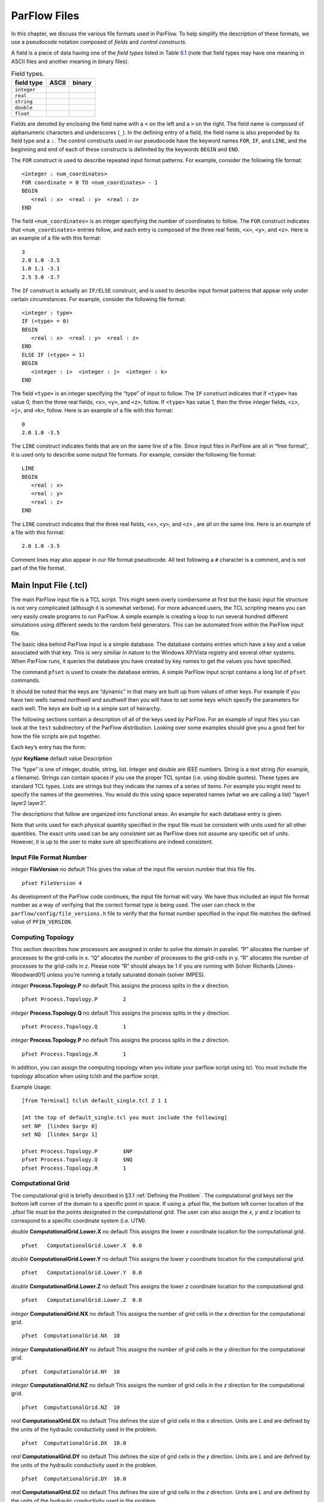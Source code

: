 .. _ParFlow Files:

ParFlow Files
=============

In this chapter, we discuss the various file formats used in ParFlow. To
help simplify the description of these formats, we use a pseudocode
notation composed of *fields* and *control constructs*.

A field is a piece of data having one of the *field types* listed in
Table `6.1 <#table-field-types>`__ (note that field types may have one
meaning in ASCII files and another meaning in binary files).

.. container::
   :name: table-field-types

   .. table:: Field types.

      +-------------------------------------+---------+--------------------+
      | field type                          | ASCII   | binary             |
      +=====================================+=========+====================+
      | ``integer``                         |         |                    |
      +-------------------------------------+---------+--------------------+
      | ``real``                            |         |                    |
      +-------------------------------------+---------+--------------------+
      | ``string``                          |         |                    |
      +-------------------------------------+---------+--------------------+
      | ``double``                          |         |                    |
      +-------------------------------------+---------+--------------------+
      | ``float``                           |         |                    |
      +-------------------------------------+---------+--------------------+


Fields are denoted by enclosing the field name with a ``<`` on the left 
and a ``>`` on the right. The field name is composed of alphanumeric 
characters and underscores (``_``). In the defining entry of a field, 
the field name is also prepended by its field type and a ``:``. 
The control constructs used in our pseudocode have the keyword 
names ``FOR``, ``IF``, and ``LINE``, and the beginning and end of 
each of these constructs is delimited by the keywords ``BEGIN`` 
and ``END``.

The ``FOR`` construct is used to describe repeated input format 
patterns. For example, consider the following file format:

.. container:: list

   ::

      <integer : num_coordinates>
      FOR coordinate = 0 TO <num_coordinates> - 1
      BEGIN
         <real : x>  <real : y>  <real : z>
      END

The field ``<num_coordinates>`` is an integer specifying the number of coordinates to 
follow. The ``FOR`` construct indicates that ``<num_coordinates>`` entries follow, 
and each entry is composed of the three real fields, ``<x>``, ``<y>``, 
and ``<z>``. Here is an example of a file with this format:

.. container:: list

   ::

      3
      2.0 1.0 -3.5
      1.0 1.1 -3.1
      2.5 3.0 -3.7

The ``IF`` construct is actually an ``IF/ELSE`` construct, and is used to describe input 
format patterns that appear only under certain circumstances. For example, consider 
the following file format:

.. container:: list

   ::

      <integer : type>
      IF (<type> = 0)
      BEGIN
         <real : x>  <real : y>  <real : z>
      END
      ELSE IF (<type> = 1)
      BEGIN
         <integer : i>  <integer : j>  <integer : k>
      END

The field ``<type>`` is an integer specifying the “type” of input to 
follow. The ``IF`` construct indicates that if ``<type>`` has value 0, 
then the three real fields, ``<x>``, ``<y>``, and ``<z>``, follow. 
If ``<type>`` has value 1, then the three integer 
fields, ``<i>``, ``<j>``, and ``<k>``, follow. Here is an example 
of a file with this format:

.. container:: list

   ::

      0
      2.0 1.0 -3.5

The ``LINE`` construct indicates fields that are on the same line of 
a file. Since input files in ParFlow are all in “free format”, it is 
used only to describe some output file formats. For example, consider 
the following file format:

.. container:: list

   ::

      LINE
      BEGIN
         <real : x>
         <real : y>
         <real : z>
      END

The ``LINE`` construct indicates that the three real 
fields, ``<x>``, ``<y>``, and ``<z>``
, are all on the same line. Here is an example of a file 
with this format:

.. container:: list

   ::

      2.0 1.0 -3.5

Comment lines may also appear in our file format pseudocode. All text
following a ``#`` character is a comment, and is not part of the file format.

.. _Main Input File (.tcl):

Main Input File (.tcl)
----------------------

The main ParFlow input file is a TCL script. This might seem overly
combersome at first but the basic input file structure is not very
complicated (although it is somewhat verbose). For more advanced users,
the TCL scripting means you can very easily create programs to run
ParFlow. A simple example is creating a loop to run several hundred
different simulations using different seeds to the random field
generators. This can be automated from within the ParFlow input file.

The basic idea behind ParFlow input is a simple database. The database
contains entries which have a key and a value associated with that key.
This is very similiar in nature to the Windows XP/Vista registry and
several other systems. When ParFlow runs, it queries the database you
have created by key names to get the values you have specified.

The command ``pfset`` is used to create the database entries. 
A simple ParFlow input script contains a long list of ``pfset`` commands.

It should be noted that the keys are “dynamic” in that many are built up
from values of other keys. For example if you have two wells named
*northwell* and *southwell* then you will have to set some keys which
specify the parameters for each well. The keys are built up in a simple
sort of heirarchy.

The following sections contain a description of all of the keys used by
ParFlow. For an example of input files you can look at the ``test`` subdirectory 
of the ParFlow distribution. Looking over some examples should give you 
a good feel for how the file scripts are put together.

Each key’s entry has the form:

*type* **KeyName** default value Description

The “type” is one of integer, double, string, list. Integer and double
are IEEE numbers. String is a text string (for example, a filename).
Strings can contain spaces if you use the proper TCL syntax (i.e. using
double quotes). These types are standard TCL types. Lists are strings
but they indicate the names of a series of items. For example you might
need to specify the names of the geometries. You would do this using
space seperated names (what we are calling a list) “layer1 layer2
layer3”.

The descriptions that follow are organized into functional areas. An
example for each database entry is given.

Note that units used for each physical quantity specified in the input
file must be consistent with units used for all other quantities. The
exact units used can be any consistent set as ParFlow does not assume
any specific set of units. However, it is up to the user to make sure
all specifications are indeed consistent.

.. _Input File Format Number:

Input File Format Number
~~~~~~~~~~~~~~~~~~~~~~~~

*integer* **FileVersion** no default This gives the value of the input
file version number that this file fits.

.. container:: list

   ::

      pfset FileVersion 4

As development of the ParFlow code continues, the input file format will
vary. We have thus included an input file format number as a way of
verifying that the correct format type is being used. The user can check
in the ``parflow/config/file_versions.h`` file to verify that the format 
number specified in the input file matches the defined value 
of  ``PFIN_VERSION``.

.. _Computing Topology:

Computing Topology
~~~~~~~~~~~~~~~~~~

This section describes how processors are assigned in order to solve the
domain in parallel. “P” allocates the number of processes to the
grid-cells in x. “Q” allocates the number of processes to the grid-cells
in y. “R” allocates the number of processes to the grid-cells in z.
Please note “R” should always be 1 if you are running with Solver
Richards [Jones-Woodward01] unless you’re running a
totally saturated domain (solver IMPES).

*integer* **Process.Topology.P** no default This assigns the process
splits in the *x* direction.

.. container:: list

   ::

      pfset Process.Topology.P        2

*integer* **Process.Topology.Q** no default This assigns the process
splits in the *y* direction.

.. container:: list

   ::

      pfset Process.Topology.Q        1

*integer* **Process.Topology.P** no default This assigns the process
splits in the *z* direction.

.. container:: list

   ::

      pfset Process.Topology.R        1

In addition, you can assign the computing topology when you initiate
your parflow script using tcl. You must include the topology allocation
when using tclsh and the parflow script.

Example Usage:

::

   [from Terminal] tclsh default_single.tcl 2 1 1

   [At the top of default_single.tcl you must include the following]
   set NP  [lindex $argv 0]
   set NQ  [lindex $argv 1]

   pfset Process.Topology.P        $NP
   pfset Process.Topology.Q        $NQ
   pfset Process.Topology.R        1 

.. _Computational Grid:

Computational Grid
~~~~~~~~~~~~~~~~~~

The computational grid is briefly described in
§3.1 :ref:`Defining the Problem`. The computational grid keys set the
bottom left corner of the domain to a specific point in space. If using
a .pfsol file, the bottom left corner location of the .pfsol file must
be the points designated in the computational grid. The user can also
assign the *x*, *y* and *z* location to correspond to a specific
coordinate system (i.e. UTM).

*double* **ComputationalGrid.Lower.X** no default This assigns the lower
*x* coordinate location for the computational grid.

.. container:: list

   ::

      pfset   ComputationalGrid.Lower.X  0.0

*double* **ComputationalGrid.Lower.Y** no default This assigns the lower
*y* coordinate location for the computational grid.

.. container:: list

   ::

      pfset   ComputationalGrid.Lower.Y  0.0

*double* **ComputationalGrid.Lower.Z** no default This assigns the lower
*z* coordinate location for the computational grid.

.. container:: list

   ::

      pfset   ComputationalGrid.Lower.Z  0.0

*integer* **ComputationalGrid.NX** no default This assigns the number of
grid cells in the *x* direction for the computational grid.

.. container:: list

   ::

      pfset  ComputationalGrid.NX  10 

*integer* **ComputationalGrid.NY** no default This assigns the number of
grid cells in the *y* direction for the computational grid.

.. container:: list

   ::

      pfset  ComputationalGrid.NY  10 

*integer* **ComputationalGrid.NZ** no default This assigns the number of
grid cells in the *z* direction for the computational grid.

.. container:: list

   ::

      pfset  ComputationalGrid.NZ  10 

*real* **ComputationalGrid.DX** no default This defines the size of grid
cells in the *x* direction. Units are *L* and are defined by the units
of the hydraulic conductivity used in the problem.

.. container:: list

   ::

      pfset  ComputationalGrid.DX  10.0 

*real* **ComputationalGrid.DY** no default This defines the size of grid
cells in the *y* direction. Units are *L* and are defined by the units
of the hydraulic conductivity used in the problem.

.. container:: list

   ::

      pfset  ComputationalGrid.DY  10.0 

*real* **ComputationalGrid.DZ** no default This defines the size of grid
cells in the *z* direction. Units are *L* and are defined by the units
of the hydraulic conductivity used in the problem.

.. container:: list

   ::

      pfset  ComputationalGrid.DZ  1.0 

Example Usage:

::

   #---------------------------------------------------------
   # Computational Grid
   #---------------------------------------------------------
   pfset ComputationalGrid.Lower.X	-10.0
   pfset ComputationalGrid.Lower.Y     10.0
   pfset ComputationalGrid.Lower.Z	1.0

   pfset ComputationalGrid.NX		18
   pfset ComputationalGrid.NY		18
   pfset ComputationalGrid.NZ		8

   pfset ComputationalGrid.DX		8.0
   pfset ComputationalGrid.DY		10.0
   pfset ComputationalGrid.DZ		1.0

.. _Geometries:

Geometries
~~~~~~~~~~

Here we define all “geometrical” information needed by ParFlow. For
example, the domain (and patches on the domain where boundary conditions
are to be imposed), lithology or hydrostratigraphic units, faults,
initial plume shapes, and so on, are considered geometries.

This input section is a little confusing. Two items are being specified,
geometry inputs and geometries. A geometry input is a type of geometry
input (for example a box or an input file). A geometry input can contain
more than one geometry. A geometry input of type Box has a single
geometry (the square box defined by the extants of the two points). A
SolidFile input type can contain several geometries.

*list* **GeomInput.Names** no default This is a list of the geometry
input names which define the containers for all of the geometries
defined for this problem.

.. container:: list

   ::

      pfset GeomInput.Names    "solidinput indinput boxinput"

*string* **GeomInput.\ *geom_input_name*.InputType** no default This
defines the input type for the geometry input with *geom_input_name*.
This key must be one of: **SolidFile, IndicatorField**, **Box**.

.. container:: list

   ::

      pfset GeomInput.solidinput.InputType  SolidFile

*list* **GeomInput.\ *geom_input_name*.GeomNames** no default This is a
list of the names of the geometries defined by the geometry input. For a
geometry input type of Box, the list should contain a single geometry
name. For the SolidFile geometry type this should contain a list with
the same number of gemetries as were defined using GMS. The order of
geometries in the SolidFile should match the names. For IndicatorField
types you need to specify the value in the input field which matches the
name using GeomInput.\ *geom_input_name*.Value.

.. container:: list

   ::

      pfset GeomInput.solidinput.GeomNames "domain bottomlayer \
                                            middlelayer toplayer"

*string* **GeomInput.\ *geom_input_name*.Filename** no default For
IndicatorField and SolidFile geometry inputs this key specifies the
input filename which contains the field or solid information.

.. container:: list

   ::

      pfset GeomInput.solidinput.FileName   ocwd.pfsol

*integer* **GeomInput.\ *geometry_input_name*.Value** no default For
IndicatorField geometry inputs you need to specify the mapping between
values in the input file and the geometry names. The named geometry will
be defined whereever the input file is equal to the specifed value.

.. container:: list

   ::

      pfset GeomInput.sourceregion.Value   11

For box geometries you need to specify the location of the box. This is
done by defining two corners of the the box.

*double* **Geom.\ *box_geom_name*.Lower.X** no default This gives the
lower X real space coordinate value of the previously specified box
geometry of name *box_geom_name*.

.. container:: list

   ::

      pfset Geom.background.Lower.X   -1.0

*double* **Geom.\ *box_geom_name*.Lower.Y** no default This gives the
lower Y real space coordinate value of the previously specified box
geometry of name *box_geom_name*.

.. container:: list

   ::

      pfset Geom.background.Lower.Y   -1.0

*double* **Geom.\ *box_geom_name*.Lower.Z** no default This gives the
lower Z real space coordinate value of the previously specified box
geometry of name *box_geom_name*.

.. container:: list

   ::

      pfset Geom.background.Lower.Z   -1.0

*double* **Geom.\ *box_geom_name*.Upper.X** no default This gives the
upper X real space coordinate value of the previously specified box
geometry of name *box_geom_name*.

.. container:: list

   ::

      pfset Geom.background.Upper.X   151.0

*double* **Geom.\ *box_geom_name*.Upper.Y** no default This gives the
upper Y real space coordinate value of the previously specified box
geometry of name *box_geom_name*.

.. container:: list

   ::

      pfset Geom.background.Upper.Y   171.0

*double* **Geom.\ *box_geom_name*.Upper.Z** no default This gives the
upper Z real space coordinate value of the previously specified box
geometry of name *box_geom_name*.

.. container:: list

   ::

      pfset Geom.background.Upper.Z   11.0

*list* **Geom.\ *geom_name*.Patches** no default Patches are defined on
the surfaces of geometries. Currently you can only define patches on Box
geometries and on the the first geometry in a SolidFile. For a Box the
order is fixed (left right front back bottom top) but you can name the
sides anything you want.

For SolidFiles the order is printed by the conversion routine that
converts GMS to SolidFile format.

.. container:: list

   ::

      pfset Geom.background.Patches   "left right front back bottom top"

Here is an example geometry input section which has three geometry
inputs.

.. container:: list

   ::

      #---------------------------------------------------------
      # The Names of the GeomInputs
      #---------------------------------------------------------
      pfset GeomInput.Names 			"solidinput indinput boxinput"
      #
      # For a solid file geometry input type you need to specify the names
      # of the gemetries and the filename
      #

      pfset GeomInput.solidinput.InputType	SolidFile

      # The names of the geometries contained in the solid file. Order is
      # important and defines the mapping. First geometry gets the first name. 
      pfset GeomInput.solidinput.GeomNames	"domain"
      #
      # Filename that contains the geometry
      #

      pfset GeomInput.solidinput.FileName 	ocwd.pfsol

      #
      # An indicator field is a 3D field of values. 
      # The values within the field can be mapped 
      # to ParFlow geometries. Indicator fields must match the
      # computation grid exactly!
      #

      pfset GeomInput.indinput.InputType 		IndicatorField
      pfset GeomInput.indinput.GeomNames    	“sourceregion concenregion”
      pfset GeomInput.indinput.FileName		ocwd.pfb

      #
      # Within the indicator.pfb file, assign the values to each GeomNames
      # 
      pfset GeomInput.sourceregion.Value 	11
      pfset GeomInput.concenregion.Value 	12

      #
      # A box is just a box defined by two points.
      #

      pfset GeomInput.boxinput.InputType	Box
      pfset GeomInput.boxinput.GeomName	background
      pfset Geom.background.Lower.X 		-1.0
      pfset Geom.background.Lower.Y 		-1.0
      pfset Geom.background.Lower.Z 		-1.0
      pfset Geom.background.Upper.X 		151.0
      pfset Geom.background.Upper.Y 		171.0
      pfset Geom.background.Upper.Z 		11.0

      #
      # The patch order is fixed in the .pfsol file, but you 
      # can call the patch name anything you 
      # want (i.e. left right front back bottom top)
      #

      pfset Geom.domain.Patches             		" z-upper x-lower y-lower \
                                            			x-upper y-upper z-lower"

.. _Timing Information:

Timing Information
~~~~~~~~~~~~~~~~~~

The data given in the timing section describe all the “temporal”
information needed by ParFlow. The data items are used to describe time
units for later sections, sequence iterations in time, indicate actual
starting and stopping values and give instructions on when data is
printed out.

*double* **TimingInfo.BaseUnit** no default This key is used to indicate
the base unit of time for entering time values. All time should be
expressed as a multiple of this value. This should be set to the
smallest interval of time to be used in the problem. For example, a base
unit of “1” means that all times will be integer valued. A base unit of
“0.5” would allow integers and fractions of 0.5 to be used for time
input values.

The rationale behind this restriction is to allow time to be discretized
on some interval to enable integer arithmetic to be used when
computing/comparing times. This avoids the problems associated with real
value comparisons which can lead to events occurring at different
timesteps on different architectures or compilers.

This value is also used when describing “time cycling data” in,
currently, the well and boundary condition sections. The lengths of the
cycles in those sections will be integer multiples of this value,
therefore it needs to be the smallest divisor which produces an integral
result for every “real time” cycle interval length needed.

.. container:: list

   ::

      pfset TimingInfo.BaseUnit      1.0

*integer* **TimingInfo.StartCount** no default This key is used to
indicate the time step number that will be associated with the first
advection cycle in a transient problem. The value **-1** indicates that
advection is not to be done. The value **0** indicates that advection
should begin with the given initial conditions. Values greater than
**0** are intended to mean “restart” from some previous “checkpoint”
time-step, but this has not yet been implemented.

.. container:: list

   ::

      pfset TimingInfo.StartCount    0

*double* **TimingInfo.StartTime** no default This key is used to
indicate the starting time for the simulation.

.. container:: list

   ::

      pfset TimingInfo.StartTime     0.0

*double* **TimingInfo.StopTime** no default This key is used to indicate
the stopping time for the simulation.

.. container:: list

   ::

      pfset TimingInfo.StopTime      100.0

*double* **TimingInfo.DumpInterval** no default This key is the real
time interval at which time-dependent output should be written. A value
of **0** will produce undefined behavior. If the value is negative,
output will be dumped out every :math:`n` time steps, where :math:`n` is
the absolute value of the integer part of the value.

.. container:: list

   ::

      pfset TimingInfo.DumpInterval  10.0

*integer* **TimingInfo.DumpIntervalExecutionTimeLimit** 0 This key is
used to indicate a wall clock time to halt the execution of a run. At
the end of each dump interval the time remaining in the batch job is
compared with the user supplied value, if remaining time is less than or
equal to the supplied value the execution is halted. Typically used when
running on batch systems with time limits to force a clean shutdown near
the end of the batch job. Time units is seconds, a value of **0** (the
default) disables the check.

Currently only supported on SLURM based systems, “–with-slurm” must be
specified at configure time to enable.

.. container:: list

   ::

      pfset TimingInfo.DumpIntervalExecutionTimeLimit 360

For *Richards’ equation cases only* input is collected for time step
selection. Input for this section is given as follows:

*list* **TimeStep.Type** no default This key must be one of:
**Constant** or **Growth**. The value **Constant** defines a constant
time step. The value **Growth** defines a time step that starts as
:math:`dt_0` and is defined for other steps as
:math:`dt^{new} = \gamma dt^{old}` such that :math:`dt^{new} \leq 
dt_{max}` and :math:`dt^{new} \geq dt_{min}`.

.. container:: list

   ::

      pfset TimeStep.Type      Constant

*double* **TimeStep.Value** no default This key is used only if a
constant time step is selected and indicates the value of the time step
for all steps taken.

.. container:: list

   ::

      pfset TimeStep.Value      0.001

*double* **TimeStep.InitialStep** no default This key specifies the
initial time step :math:`dt_0` if the **Growth** type time step is
selected.

.. container:: list

   ::

      pfset TimeStep.InitialStep    0.001

*double* **TimeStep.GrowthFactor** no default This key specifies the
growth factor :math:`\gamma` by which a time step will be multiplied to
get the new time step when the **Growth** type time step is selected.

.. container:: list

   ::

      pfset TimeStep.GrowthFactor      1.5

*double* **TimeStep.MaxStep** no default This key specifies the maximum
time step allowed, :math:`dt_{max}`, when the **Growth** type time step
is selected.

.. container:: list

   ::

      pfset TimeStep.MaxStep      86400

*double* **TimeStep.MinStep** no default This key specifies the minimum
time step allowed, :math:`dt_{min}`, when the **Growth** type time step
is selected.

.. container:: list

   ::

      pfset TimeStep.MinStep      1.0e-3

Here is a detailed example of how timing keys might be used in a
simualtion.

.. container:: list

   ::

      #-----------------------------------------------------------------------------
      # Setup timing info [hr]
      # 8760 hours in a year. Dumping files every 24 hours. Hourly timestep
      #-----------------------------------------------------------------------------
      pfset TimingInfo.BaseUnit		1.0
      pfset TimingInfo.StartCount		0
      pfset TimingInfo.StartTime		0.0
      pfset TimingInfo.StopTime		8760.0
      pfset TimingInfo.DumpInterval	-24

      ## Timing constant example
      pfset TimeStep.Type			Constant
      pfset TimeStep.Value			1.0

      ## Timing growth example
      pfset TimeStep.Type			Growth
      pfset TimeStep.InitialStep		0.0001
      TimeStep.GrowthFactor		1.4
      TimeStep.MaxStep			1.0
      TimeStep.MinStep			0.0001

.. _Time Cycles:

Time Cycles
~~~~~~~~~~~

The data given in the time cycle section describe how time intervals are
created and named to be used for time-dependent boundary and well
information needed by ParFlow. All the time cycles are synched to the
**TimingInfo.BaseUnit** key described above and are *integer
multipliers* of that value.

*list* **CycleNames** no default This key is used to specify the named
time cycles to be used in a simulation. It is a list of names and each
name defines a time cycle and the number of items determines the total
number of time cycles specified. Each named cycle is described using a
number of keys defined below.

.. container:: list

   ::

      pfset Cycle.Names constant onoff

*list* **Cycle.\ *cycle_name*.Names** no default This key is used to
specify the named time intervals for each cycle. It is a list of names
and each name defines a time interval when a specific boundary condition
is applied and the number of items determines the total number of
intervals in that time cycle.

.. container:: list

   ::

      pfset Cycle.onoff.Names "on off"

*integer* **Cycle.\ *cycle_name.interval_name*.Length** no default This
key is used to specify the length of a named time intervals. It is an
*integer multiplier* of the value set for the **TimingInfo.BaseUnit**
key described above. The total length of a given time cycle is the sum
of all the intervals multiplied by the base unit.

.. container:: list

   ::

      pfset Cycle.onoff.on.Length             10

*integer* **Cycle.\ *cycle_name*.Repeat** no default This key is used to
specify the how many times a named time interval repeats. A positive
value specifies a number of repeat cycles a value of -1 specifies that
the cycle repeat for the entire simulation.

.. container:: list

   ::

      pfset Cycle.onoff.Repeat               -1

Here is a detailed example of how time cycles might be used in a
simualtion.

.. container:: list

   ::


      #-----------------------------------------------------------------------------
      # Time Cycles
      #-----------------------------------------------------------------------------
      pfset Cycle.Names 			"constant rainrec"
      pfset Cycle.constant.Names		"alltime"
      pfset Cycle.constant.alltime.Length	8760
      pfset Cycle.constant.Repeat		-1

      # Creating a rain and recession period for the rest of year
      pfset Cycle.rainrec.Names		"rain rec"
      pfset Cycle.rainrec.rain.Length	10
      pfset Cycle.rainrec.rec.Length	8750
      pfset Cycle.rainrec.Repeat              	-1

.. _Domain:

Domain
~~~~~~

The domain may be represented by any of the solid types in
§`6.1.4 :ref:Geometries` above that allow the definition of surface
patches. These surface patches are used to define boundary conditions in
§6.1.24 :ref:`Boundary Conditions: Pressure` and
§6.1.25 :ref:`Boundary Conditions: Saturation` below. Subsequently, it
is required that the union (or combination) of the defined surface
patches equal the entire domain surface. NOTE: This requirement is NOT
checked in the code.

*string* **Domain.GeomName** no default This key specifies which of the
named geometries is the problem domain.

.. container:: list

   ::

      pfset Domain.GeomName    domain

.. _Phases and Contaminants:

Phases and Contaminants
~~~~~~~~~~~~~~~~~~~~~~~

*list* **Phase.Names** no default This specifies the names of phases to
be modeled. Currently only 1 or 2 phases may be modeled.

.. container:: list

   ::

      pfset Phase.Names    "water"

*list* **Contaminant.Names** no default This specifies the names of
contaminants to be advected.

.. container:: list

   ::

      pfset Contaminants.Names   "tce"

.. _Gravity, Phase Density and Phase Viscosity:

Gravity, Phase Density and Phase Viscosity
~~~~~~~~~~~~~~~~~~~~~~~~~~~~~~~~~~~~~~~~~~

*double* **Gravity** no default Specifies the gravity constant to be
used.

.. container:: list

   ::

      pfset Gravity	1.0

*string* **Phase.\ *phase_name*.Density.Type** no default This key
specifies whether density will be a constant value or if it will be
given by an equation of state of the form :math:`(rd)exp(cP)`, where
:math:`P` is pressure, :math:`rd` is the density at atmospheric
pressure, and :math:`c` is the phase compressibility constant. This key
must be either **Constant** or **EquationOfState**.

.. container:: list

   ::

      pfset Phase.water.Density.Type	 Constant

*double* **Phase.\ *phase_name*.Density.Value** no default This
specifies the value of density if this phase was specified to have a
constant density value for the phase *phase_name*.

.. container:: list

   ::

      pfset Phase.water.Density.Value   1.0

*double* **Phase.\ *phase_name*.Density.ReferenceDensity** no default
This key specifies the reference density if an equation of state density
function is specified for the phase *phase_name*.

.. container:: list

   ::

      pfset Phase.water.Density.ReferenceDensity   1.0

*double* **Phase.\ *phase_name*.Density.CompressibilityConstant** no
default This key specifies the phase compressibility constant if an
equation of state density function is specified for the phase
*phase|-name*.

.. container:: list

   ::

      pfset Phase.water.Density.CompressibilityConstant   1.0

*string* **Phase.\ *phase_name*.Viscosity.Type** Constant This key
specifies whether viscosity will be a constant value. Currently, the
only choice for this key is **Constant**.

.. container:: list

   ::

      pfset Phase.water.Viscosity.Type   Constant

*double* **Phase.\ *phase_name*.Viscosity.Value** no default This
specifies the value of viscosity if this phase was specified to have a
constant viscosity value.

.. container:: list

   ::

      pfset Phase.water.Viscosity.Value   1.0

.. _Chemical Reactions:

Chemical Reactions
~~~~~~~~~~~~~~~~~~

*double* **Contaminants.\ *contaminant_name*.Degradation.Value** no
default This key specifies the half-life decay rate of the named
contaminant, *contaminant_name*. At present only first order decay
reactions are implemented and it is assumed that one contaminant cannot
decay into another.

.. container:: list

   ::

      pfset Contaminants.tce.Degradation.Value         0.0

.. _Permeability:

Permeability
~~~~~~~~~~~~

In this section, permeability property values are assigned to grid
points within geometries (specified in §6.1.4 :ref:`Geometries` above)
using one of the methods described below. Permeabilities are assumed to
be a diagonal tensor with entries given as,

.. math::

   \left( 
   \begin{array}{ccc}
   k_x({\bf x}) & 0 & 0 \\
   0 & k_y({\bf x}) & 0 \\
   0 & 0 & k_z({\bf x}) 
   \end{array} \right) 
   K({\bf x}),

where :math:`K({\bf x})` is the permeability field given below.
Specification of the tensor entries (:math:`k_x, k_y` and :math:`k_z`)
will be given at the end of this section.

The random field routines (*turning bands* and *pgs*) can use
conditioning data if the user so desires. It is not necessary to use
conditioning as ParFlow automatically defaults to not use conditioning
data, but if conditioning is desired, the following key should be set:

*string* **Perm.Conditioning.FileName** “NA” This key specifies the name
of the file that contains the conditioning data. The default string
**NA** indicates that conditioning data is not applicable.

.. container:: list

   ::

      pfset Perm.Conditioning.FileName   "well_cond.txt"

The file that contains the conditioning data is a simple ascii file
containing points and values. The format is:

.. container:: list

   ::

      nlines
      x1 y1 z1 value1
      x2 y2 z2 value2
      .  .  .    .
      .  .  .    .
      .  .  .    .
      xn yn zn valuen

The value of *nlines* is just the number of lines to follow in the file,
which is equal to the number of data points.

The variables *xi,yi,zi* are the real space coordinates (in the units
used for the given parflow run) of a point at which a fixed permeability
value is to be assigned. The variable *valuei* is the actual
permeability value that is known.

Note that the coordinates are not related to the grid in any way.
Conditioning does not require that fixed values be on a grid. The PGS
algorithm will map the given value to the closest grid point and that
will be fixed. This is done for speed reasons. The conditioned turning
bands algorithm does not do this; conditioning is done for every grid
point using the given conditioning data at the location given. Mapping
to grid points for that algorithm does not give any speedup, so there is
no need to do it.

NOTE: The given values should be the actual measured values - adjustment
in the conditioning for the lognormal distribution that is assumed is
taken care of in the algorithms.

The general format for the permeability input is as follows:

*list* **Geom.Perm.Names** no default This key specifies all of the
geometries to which a permeability field will be assigned. These
geometries must cover the entire computational domain.

.. container:: list

   ::

      pfset GeomInput.Names   "background domain concen_region"

*string* **Geom.geometry_name.Perm.Type** no default This key specifies
which method is to be used to assign permeability data to the named
geometry, *geometry_name*. It must be either **Constant**,
**TurnBands**, **ParGuass**, or **PFBFile**. The **Constant** value
indicates that a constant is to be assigned to all grid cells within a
geometry. The **TurnBand** value indicates that Tompson’s Turning Bands
method is to be used to assign permeability data to all grid cells
within a geometry [TAG89]. The **ParGauss** value
indicates that a Parallel Gaussian Simulator method is to be used to
assign permeability data to all grid cells within a geometry. The
**PFBFile** value indicates that premeabilities are to be read from the
“ParFlow Binary” file. Both the Turning Bands and Parallel Gaussian
Simulators generate a random field with correlation lengths in the
:math:`3` spatial directions given by :math:`\lambda_x`,
:math:`\lambda_y`, and :math:`\lambda_z` with the geometric mean of the
log normal field given by :math:`\mu` and the standard deviation of the
normal field given by :math:`\sigma`. In generating the field both of
these methods can be made to stratify the data, that is follow the top
or bottom surface. The generated field can also be made so that the data
is normal or log normal, with or without bounds truncation. Turning
Bands uses a line process, the number of lines used and the resolution
of the process can be changed as well as the maximum normalized
frequency :math:`K_{\rm max}` and the normalized frequency increment
:math:`\delta K`. The Parallel Gaussian Simulator uses a search
neighborhood, the number of simulated points and the number of
conditioning points can be changed.

.. container:: list

   ::

      pfset Geom.background.Perm.Type   Constant

*double* **Geom.\ *geometry_name*.Perm.Value** no default This key
specifies the value assigned to all points in the named geometry,
*geometry_name*, if the type was set to constant.

.. container:: list

   ::

      pfset Geom.domain.Perm.Value   1.0

*double* **Geom.\ *geometry_name*.Perm.LambdaX** no default This key
specifies the x correlation length, :math:`\lambda_x`, of the field
generated for the named geometry, *geometry_name*, if either the Turning
Bands or Parallel Gaussian Simulator are chosen.

.. container:: list

   ::

      pfset Geom.domain.Perm.LambdaX   200.0

*double* **Geom.\ *geometry_name*.Perm.LambdaY** no default This key
specifies the y correlation length, :math:`\lambda_y`, of the field
generated for the named geometry, *geometry_name*, if either the Turning
Bands or Parallel Gaussian Simulator are chosen.

.. container:: list

   ::

      pfset Geom.domain.Perm.LambdaY   200.0

*double* **Geom.\ *geometry_name*.Perm.LambdaZ** no default This key
specifies the z correlation length, :math:`\lambda_z`, of the field
generated for the named geometry, *geometry_name*, if either the Turning
Bands or Parallel Gaussian Simulator are chosen.

.. container:: list

   ::

      pfset Geom.domain.Perm.LambdaZ   10.0

*double* **Geom.\ *geometry_name*.Perm.GeomMean** no default This key
specifies the geometric mean, :math:`\mu`, of the log normal field
generated for the named geometry, *geometry_name*, if either the Turning
Bands or Parallel Gaussian Simulator are chosen.

.. container:: list

   ::

      pfset Geom.domain.Perm.GeomMean   4.56

*double* **Geom.\ *geometry_name*.Perm.Sigma** no default This key
specifies the standard deviation, :math:`\sigma`, of the normal field
generated for the named geometry, *geometry_name*, if either the Turning
Bands or Parallel Gaussian Simulator are chosen.

.. container:: list

   ::

      pfset Geom.domain.Perm.Sigma   2.08

*integer* **Geom.\ *geometry_name*.Perm.Seed** 1 This key specifies the
initial seed for the random number generator used to generate the field
for the named geometry, *geometry_name*, if either the Turning Bands or
Parallel Gaussian Simulator are chosen. This number must be positive.

.. container:: list

   ::

      pfset Geom.domain.Perm.Seed   1

*integer* **Geom.\ *geometry_name*.Perm.NumLines** 100 This key
specifies the number of lines to be used in the Turning Bands algorithm
for the named geometry, *geometry_name*.

.. container:: list

   ::

      pfset Geom.domain.Perm.NumLines   100

*double* **Geom.\ *geometry_name*.Perm.RZeta** 5.0 This key specifies
the resolution of the line processes, in terms of the minimum grid
spacing, to be used in the Turning Bands algorithm for the named
geometry, *geometry_name*. Large values imply high resolution.

.. container:: list

   ::

      pfset Geom.domain.Perm.RZeta   5.0

*double* **Geom.\ *geometry_name*.Perm.KMax** 100.0 This key specifies
the the maximum normalized frequency, :math:`K_{\rm max}`, to be used in
the Turning Bands algorithm for the named geometry, *geometry_name*.

.. container:: list

   ::

      pfset Geom.domain.Perm.KMax   100.0

*double* **Geom.\ *geometry_name*.Perm.DelK** 0.2 This key specifies the
normalized frequency increment, :math:`\delta K`, to be used in the
Turning Bands algorithm for the named geometry, *geometry_name*.

.. container:: list

   ::

      pfset Geom.domain.Perm.DelK   0.2

*integer* **Geom.\ *geometry_name*.Perm.MaxNPts** no default This key
sets limits on the number of simulated points in the search neighborhood
to be used in the Parallel Gaussian Simulator for the named geometry,
*geometry_name*.

.. container:: list

   ::

      pfset Geom.domain.Perm.MaxNPts   5

*integer* **Geom.\ *geometry_name*.Perm.MaxCpts** no default This key
sets limits on the number of external conditioning points in the search
neighborhood to be used in the Parallel Gaussian Simulator for the named
geometry, *geometry_name*.

.. container:: list

   ::

      pfset Geom.domain.Perm.MaxCpts   200

*string* **Geom.\ *geometry_name*.Perm.LogNormal** "LogTruncated" The
key specifies when a normal, log normal, truncated normal or truncated
log normal field is to be generated by the method for the named
geometry, *geometry_name*. This value must be one of **Normal**,
**Log**, **NormalTruncated** or **LogTruncate** and can be used with
either Turning Bands or the Parallel Gaussian Simulator.

.. container:: list

   ::

      pfset Geom.domain.Perm.LogNormal   "LogTruncated"

*string* **Geom.\ *geometry_name*.Perm.StratType** "Bottom" This key
specifies the stratification of the permeability field generated by the
method for the named geometry, *geometry_name*. The value must be one of
**Horizontal**, **Bottom** or **Top** and can be used with either the
Turning Bands or the Parallel Gaussian Simulator.

.. container:: list

   ::

      pfset Geom.domain.Perm.StratType  "Bottom"

*double* **Geom.\ *geometry_name*.Perm.LowCutoff** no default This key
specifies the low cutoff value for truncating the generated field for
the named geometry, *geometry_name*, when either the NormalTruncated or
LogTruncated values are chosen.

.. container:: list

   ::

      pfset Geom.domain.Perm.LowCutoff   0.0

*double* **Geom.\ *geometry_name*.Perm.HighCutoff** no default This key
specifies the high cutoff value for truncating the generated field for
the named geometry, *geometry_name*, when either the NormalTruncated or
LogTruncated values are chosen.

.. container:: list

   ::

      pfset Geom.domain.Perm.HighCutoff   100.0

*string* **Geom.\ *geometry_name*.Perm.FileName** no default This key
specifies that permeability values for the specified geometry,
*geometry_name*, are given according to a user-supplied description in
the “ParFlow Binary” file whose filename is given as the value. For a
description of the ParFlow Binary file format, see
§6.3 :ref:`ParFlow Binary Files (.pfb)`. The ParFlow Binary file
associated with the named geometry must contain a collection of
permeability values corresponding in a one-to-one manner to the entire
computational grid. That is to say, when the contents of the file are
read into the simulator, a complete permeability description for the
entire domain is supplied. Only those values associated with
computational cells residing within the geometry (as it is represented
on the computational grid) will be copied into data structures used
during the course of a simulation. Thus, the values associated with
cells outside of the geounit are irrelevant. For clarity, consider a
couple of different scenarios. For example, the user may create a file
for each geometry such that appropriate permeability values are given
for the geometry and “garbage" values (e.g., some flag value) are given
for the rest of the computational domain. In this case, a separate
binary file is specified for each geometry. Alternatively, one may place
all values representing the permeability field on the union of the
geometries into a single binary file. Note that the permeability values
must be represented in precisely the same configuration as the
computational grid. Then, the same file could be specified for each
geounit in the input file. Or, the computational domain could be
described as a single geouint (in the ParFlow input file) in which case
the permeability values would be read in only once.

.. container:: list

   ::

      pfset Geom.domain.Perm.FileName "domain_perm.pfb"

*string* **Perm.TensorType** no default This key specifies whether the
permeability tensor entries :math:`k_x, k_y` and :math:`k_z` will be
specified as three constants within a set of regions covering the domain
or whether the entries will be specified cell-wise by files. The choices
for this key are **TensorByGeom** and **TensorByFile**.

.. container:: list

   ::

      pfset Perm.TensorType     TensorByGeom

*string* **Geom.Perm.TensorByGeom.Names** no default This key specifies
all of the geometries to which permeability tensor entries will be
assigned. These geometries must cover the entire computational domain.

.. container:: list

   ::

      pfset Geom.Perm.TensorByGeom.Names   "background domain" 

*double* **Geom.\ *geometry_name*.Perm.TensorValX** no default This key
specifies the value of :math:`k_x` for the geometry given by
*geometry_name*.

.. container:: list

   ::

      pfset Geom.domain.Perm.TensorValX   1.0

*double* **Geom.\ *geometry_name*.Perm.TensorValY** no default This key
specifies the value of :math:`k_y` for the geometry given by
*geom_name*.

.. container:: list

   ::

      pfset Geom.domain.Perm.TensorValY   1.0

*double* **Geom.\ *geometry_name*.Perm.TensorValZ** no default This key
specifies the value of :math:`k_z` for the geometry given by
*geom_name*.

.. container:: list

   ::

      pfset Geom.domain.Perm.TensorValZ   1.0

*string* **Geom.\ *geometry_name*.Perm.TensorFileX** no default This key
specifies that :math:`k_x` values for the specified geometry,
*geometry_name*, are given according to a user-supplied description in
the “ParFlow Binary” file whose filename is given as the value. The only
choice for the value of *geometry_name* is “domain”.

.. container:: list

   ::

      pfset Geom.domain.Perm.TensorByFileX   "perm_x.pfb"

*string* **Geom.\ *geometry_name*.Perm.TensorFileY** no default This key
specifies that :math:`k_y` values for the specified geometry,
*geometry_name*, are given according to a user-supplied description in
the “ParFlow Binary” file whose filename is given as the value. The only
choice for the value of *geometry_name* is “domain”.

.. container:: list

   ::

      pfset Geom.domain.Perm.TensorByFileY   "perm_y.pfb"

*string* **Geom.\ *geometry_name*.Perm.TensorFileZ** no default This key
specifies that :math:`k_z` values for the specified geometry,
*geometry_name*, are given according to a user-supplied description in
the “ParFlow Binary” file whose filename is given as the value. The only
choice for the value of *geometry_name* is “domain”.

.. container:: list

   ::

      pfset Geom.domain.Perm.TensorByFileZ   "perm_z.pfb"

.. _Porosity:

Porosity
~~~~~~~~

Here, porosity values are assigned within geounits (specified in
§6.1.4 :ref:`Geometries` above) using one of the methods described
below.

The format for this section of input is:

*list* **Geom.Porosity.GeomNames** no default This key specifies all of
the geometries on which a porosity will be assigned. These geometries
must cover the entire computational domain.

.. container:: list

   ::

      pfset Geom.Porosity.GeomNames   "background"

*string* **Geom.\ *geometry_name*.Porosity.Type** no default This key
specifies which method is to be used to assign porosity data to the
named geometry, *geometry_name*. The only choice currently available is
**Constant** which indicates that a constant is to be assigned to all
grid cells within a geometry.

.. container:: list

   ::

      pfset Geom.background.Porosity.Type   Constant

*double* **Geom.\ *geometry_name*.Porosity.Value** no default This key
specifies the value assigned to all points in the named geometry,
*geometry_name*, if the type was set to constant.

.. container:: list

   ::

      pfset Geom.domain.Porosity.Value   1.0

.. _Specific Storage:

Specific Storage
~~~~~~~~~~~~~~~~

Here, specific storage (:math:`S_s` in Equation
`[eq:richard] <#eq:richard>`__) values are assigned within geounits
(specified in §6.1.4 `Geometries` above) using one of the methods
described below.

The format for this section of input is:

*list* **Specific Storage.GeomNames** no default This key specifies all
of the geometries on which a different specific storage value will be
assigned. These geometries must cover the entire computational domain.

.. container:: list

   ::

      pfset SpecificStorage.GeomNames       "domain"

*string* **SpecificStorage.Type** no default This key specifies which
method is to be used to assign specific storage data. The only choice
currently available is **Constant** which indicates that a constant is
to be assigned to all grid cells within a geometry.

.. container:: list

   ::

      pfset SpecificStorage.Type            Constant

*double* **Geom.\ *geometry_name*.SpecificStorage.Value** no default
This key specifies the value assigned to all points in the named
geometry, *geometry_name*, if the type was set to constant.

.. container:: list

   ::

      pfset Geom.domain.SpecificStorage.Value 1.0e-4

.. _dZ Multipliers:

dZMultipliers
~~~~~~~~~~~~~

Here, dZ multipliers (:math:`\delta Z * m`) values are assigned within
geounits (specified in §6.1.4 :ref:Geometries` above) using one of the
methods described below.

The format for this section of input is:

*string* **Solver.Nonlinear.VariableDz** False This key specifies
whether dZ multipliers are to be used, the default is False. The default
indicates a false or non-active variable dz and each layer thickness is
1.0 [L].

.. container:: list

   ::

      pfset Solver.Nonlinear.VariableDz     True

*list* **dzScale.GeomNames** no default This key specifies which problem
domain is being applied a variable dz subsurface. These geometries must
cover the entire computational domain.

.. container:: list

   ::

      pfset dzScale.GeomNames domain

*string* **dzScale.Type** no default This key specifies which method is
to be used to assign variable vertical grid spacing. The choices
currently available are **Constant** which indicates that a constant is
to be assigned to all grid cells within a geometry, **nzList** which
assigns all layers of a given model to a list value, and **PFBFile**
which reads in values from a distributed pfb file.

.. container:: list

   ::

      pfset dzScale.Type            Constant

*list* **Specific dzScale.GeomNames** no default This key specifies all
of the geometries on which a different dz scaling value will be
assigned. These geometries must cover the entire computational domain.

.. container:: list

   ::

      pfset dzScale.GeomNames       "domain"

*double* **Geom.\ *geometry_name*.dzScale.Value** no default This key
specifies the value assigned to all points in the named geometry,
*geometry_name*, if the type was set to constant.

.. container:: list

   ::

      pfset Geom.domain.dzScale.Value 1.0

*string* **Geom.\ *geometry_name*.dzScale.FileName** no default This key
specifies file to be read in for variable dz values for the given
geometry, *geometry_name*, if the type was set to **PFBFile**.

.. container:: list

   ::

      pfset Geom.domain.dzScale.FileName  vardz.pfb

*integer* **dzScale.nzListNumber** no default This key indicates the
number of layers with variable dz in the subsurface. This value is the
same as the *ComputationalGrid.NZ* key.

.. container:: list

   ::

      pfset dzScale.nzListNumber  10

*double* **Cell.\ *nzListNumber*.dzScale.Value** no default This key
assigns the thickness of each layer defined by nzListNumber. ParFlow
assigns the layers from the bottom-up (i.e. the bottom of the domain is
layer 0, the top is layer NZ-1). The total domain depth
(*Geom.domain.Upper.Z*) does not change with variable dz. The layer
thickness is calculated by *ComputationalGrid.DZ \*dZScale*.

.. container:: list

   ::

      pfset Cell.0.dzScale.Value 1.0

Example Usage:

.. container:: list

   ::


      #--------------------------------------------
      # Variable dz Assignments
      #------------------------------------------
      # Set VariableDz to be true
      # Indicate number of layers (nzlistnumber), which is the same as nz
      # (1) There is nz*dz = total depth to allocate,  
      # (2) Each layer’s thickness is dz*dzScale, and
      # (3) Assign the layer thickness from the bottom up.
      # In this example nz = 5; dz = 10; total depth 40;
      # Layers 	Thickness [m]
      # 0 		15 			Bottom layer
      # 1		15
      # 2		5
      # 3		4.5			
      # 4 		0.5			Top layer
      pfset Solver.Nonlinear.VariableDz     True
      pfset dzScale.GeomNames            domain
      pfset dzScale.Type            nzList
      pfset dzScale.nzListNumber       5
      pfset Cell.0.dzScale.Value 1.5
      pfset Cell.1.dzScale.Value 1.5
      pfset Cell.2.dzScale.Value 0.5
      pfset Cell.3.dzScale.Value 0.45
      pfset Cell.4.dzScale.Value 0.05

.. _Manning's Roughness Values:

Manning’s Roughness Values
~~~~~~~~~~~~~~~~~~~~~~~~~~

Here, Manning’s roughness values (:math:`n` in Equations
`[eq:manningsx] <#eq:manningsx>`__ and
`[eq:manningsy] <#eq:manningsy>`__) are assigned to the upper boundary
of the domain using one of the methods described below.

The format for this section of input is:

*list* **Mannings.GeomNames** no default This key specifies all of the
geometries on which a different Mannings roughness value will be
assigned. Mannings values may be assigned by **PFBFile** or as
**Constant** by geometry. These geometries must cover the entire upper
surface of the computational domain.

.. container:: list

   ::

      pfset Mannings.GeomNames       "domain"

*string* **Mannings.Type** no default This key specifies which method is
to be used to assign Mannings roughness data. The choices currently
available are **Constant** which indicates that a constant is to be
assigned to all grid cells within a geometry and **PFBFile** which
indicates that all values are read in from a distributed, grid-based
ParFlow binary file.

.. container:: list

   ::

      pfset Mannings.Type "Constant"

*double* **Mannings.Geom.\ *geometry_name*.Value** no default This key
specifies the value assigned to all points in the named geometry,
*geometry_name*, if the type was set to constant.

.. container:: list

   ::

      pfset Mannings.Geom.domain.Value 5.52e-6

*double* **Mannings.FileName** no default This key specifies the value
assigned to all points be read in from a ParFlow binary file.

.. container:: list

   ::

      pfset Mannings.FileName roughness.pfb

Complete example of setting Mannings roughness :math:`n` values by
geometry:

.. container:: list

   ::

      pfset Mannings.Type "Constant"
      pfset Mannings.GeomNames "domain"
      pfset Mannings.Geom.domain.Value 5.52e-6

.. _Topographical Slopes:

Topographical Slopes
~~~~~~~~~~~~~~~~~~~~

Here, topographical slope values (:math:`S_{f,x}` and :math:`S_{f,y}` in
Equations `[eq:manningsx] <#eq:manningsx>`__ and
`[eq:manningsy] <#eq:manningsy>`__) are assigned to the upper boundary
of the domain using one of the methods described below. Note that due to
the negative sign in these equations :math:`S_{f,x}` and :math:`S_{f,y}`
take a sign in the direction *opposite* of the direction of the slope.
That is, negative slopes point "downhill" and positive slopes "uphill".

The format for this section of input is:

*list* **ToposlopesX.GeomNames** no default This key specifies all of
the geometries on which a different :math:`x` topographic slope values
will be assigned. Topographic slopes may be assigned by **PFBFile** or
as **Constant** by geometry. These geometries must cover the entire
upper surface of the computational domain.

.. container:: list

   ::

      pfset ToposlopesX.GeomNames       "domain"

*list* **ToposlopesY.GeomNames** no default This key specifies all of
the geometries on which a different :math:`y` topographic slope values
will be assigned. Topographic slopes may be assigned by **PFBFile** or
as **Constant** by geometry. These geometries must cover the entire
upper surface of the computational domain.

.. container:: list

   ::

      pfset ToposlopesY.GeomNames       "domain"

*string* **ToposlopesX.Type** no default This key specifies which method
is to be used to assign topographic slopes. The choices currently
available are **Constant** which indicates that a constant is to be
assigned to all grid cells within a geometry and **PFBFile** which
indicates that all values are read in from a distributed, grid-based
ParFlow binary file.

.. container:: list

   ::

      pfset ToposlopesX.Type "Constant"

*double* **ToposlopeX.Geom.\ *geometry_name*.Value** no default This key
specifies the value assigned to all points in the named geometry,
*geometry_name*, if the type was set to constant.

.. container:: list

   ::

      pfset ToposlopeX.Geom.domain.Value 0.001

*double* **ToposlopesX.FileName** no default This key specifies the
value assigned to all points be read in from a ParFlow binary file.

.. container:: list

   ::

      pfset TopoSlopesX.FileName lw.1km.slope_x.pfb

*double* **ToposlopesY.FileName** no default This key specifies the
value assigned to all points be read in from a ParFlow binary file.

.. container:: list

   ::

      pfset TopoSlopesY.FileName lw.1km.slope_y.pfb

Example of setting :math:`x` and :math:`y` slopes by geometry:

.. container:: list

   ::

      pfset TopoSlopesX.Type "Constant"
      pfset TopoSlopesX.GeomNames "domain"
      pfset TopoSlopesX.Geom.domain.Value 0.001

      pfset TopoSlopesY.Type "Constant"
      pfset TopoSlopesY.GeomNames "domain"
      pfset TopoSlopesY.Geom.domain.Value -0.001

Example of setting :math:`x` and :math:`y` slopes by file:

.. container:: list

   ::

      pfset TopoSlopesX.Type "PFBFile"
      pfset TopoSlopesX.GeomNames "domain"
      pfset TopoSlopesX.FileName lw.1km.slope_x.pfb

      pfset TopoSlopesY.Type "PFBFile"
      pfset TopoSlopesY.GeomNames "domain"
      pfset TopoSlopesY.FileName lw.1km.slope_y.pfb

.. _Retardation:

Retardation
~~~~~~~~~~~

Here, retardation values are assigned for contaminants within geounits
(specified in §6.1.4 `Geometries` above) using one of the
functions described below. The format for this section of input is:

*list* **Geom.Retardation.GeomNames** no default This key specifies all
of the geometries to which the contaminants will have a retardation
function applied.

.. container:: list

   ::

      pfset GeomInput.Names   "background"

*string*
**Geom.\ *geometry_name*.\ *contaminant_name*.Retardation.Type** no
default This key specifies which function is to be used to compute the
retardation for the named contaminant, *contaminant_name*, in the named
geometry, *geometry_name*. The only choice currently available is
**Linear** which indicates that a simple linear retardation function is
to be used to compute the retardation.

.. container:: list

   ::

      pfset Geom.background.tce.Retardation.Type   Linear

*double*
**Geom.\ *geometry_name*.\ *contaminant_name*.Retardation.Value** no
default This key specifies the distribution coefficient for the linear
function used to compute the retardation of the named contaminant,
*contaminant_name*, in the named geometry, *geometry_name*. The value
should be scaled by the density of the material in the geometry.

.. container:: list

   ::

      pfset Geom.domain.Retardation.Value   0.2

Full Multiphase Mobilities
~~~~~~~~~~~~~~~~~~~~~~~~~~

Here we define phase mobilities by specifying the relative permeability
function. Input is specified differently depending on what problem is
being specified. For full multi-phase problems, the following input keys
are used. See the next section for the correct Richards’ equation input
format.

*string* **Phase.\ *phase_name*.Mobility.Type** no default This key
specifies whether the mobility for *phase_name* will be a given constant
or a polynomial of the form, :math:`(S - S_0)^{a}`, where :math:`S` is
saturation, :math:`S_0` is irreducible saturation, and :math:`a` is some
exponent. The possibilities for this key are **Constant** and
**Polynomial**.

.. container:: list

   ::

      pfset Phase.water.Mobility.Type   Constant

*double* **Phase.\ *phase_name*.Mobility.Value** no default This key
specifies the constant mobility value for phase *phase_name*.

.. container:: list

   ::

      pfset Phase.water.Mobility.Value   1.0

*double* **Phase.\ *phase_name*.Mobility.Exponent** 2.0 This key
specifies the exponent used in a polynomial representation of the
relative permeability. Currently, only a value of :math:`2.0` is allowed
for this key.

.. container:: list

   ::

      pfset Phase.water.Mobility.Exponent   2.0

*double* **Phase.\ *phase_name*.Mobility.IrreducibleSaturation** 0.0
This key specifies the irreducible saturation used in a polynomial
representation of the relative permeability. Currently, only a value of
0.0 is allowed for this key.

.. container:: list

   ::

      pfset Phase.water.Mobility.IrreducibleSaturation   0.0

.. _Richards RelPerm:

Richards’ Equation Relative Permeabilities
~~~~~~~~~~~~~~~~~~~~~~~~~~~~~~~~~~~~~~~~~~

The following keys are used to describe relative permeability input for
the Richards’ equation implementation. They will be ignored if a full
two-phase formulation is used.

*string* **Phase.RelPerm.Type** no default This key specifies the type
of relative permeability function that will be used on all specified
geometries. Note that only one type of relative permeability may be used
for the entire problem. However, parameters may be different for that
type in different geometries. For instance, if the problem consists of
three geometries, then **VanGenuchten** may be specified with three
different sets of parameters for the three different goemetries.
However, once **VanGenuchten** is specified, one geometry cannot later
be specified to have **Data** as its relative permeability. The possible
values for this key are **Constant, VanGenuchten, Haverkamp, Data,** and
**Polynomial**.

.. container:: list

   ::

      pfset Phase.RelPerm.Type   Constant

The various possible functions are defined as follows. The **Constant**
specification means that the relative permeability will be constant on
the specified geounit. The **VanGenuchten** specification means that the
relative permeability will be given as a Van Genuchten function
[VanGenuchten80] with the form,

.. math::

   \begin{aligned}
   k_r(p) = \frac{(1 - \frac{(\alpha p)^{n-1}}{(1 + (\alpha p)^n)^m})^2}
   {(1 + (\alpha p)^n)^{m/2}},\end{aligned}

where :math:`\alpha` and :math:`n` are soil parameters and
:math:`m = 1 - 1/n`, on each region. The **Haverkamp** specification
means that the relative permeability will be given in the following form
[Haverkamp-Vauclin81],

.. math::

   \begin{aligned}
   k_r(p) = \frac{A}{A + p^{\gamma}},\end{aligned}

where :math:`A` and :math:`\gamma` are soil parameters, on each region.
The **Data** specification is currently unsupported but will later mean
that data points for the relative permeability curve will be given and
ParFlow will set up the proper interpolation coefficients to get values
between the given data points. The **Polynomial** specification defines
a polynomial relative permeability function for each region of the form,

.. math::

   \begin{aligned}
   k_r(p) = \sum_{i=0}^{degree} c_ip^i.\end{aligned}

*list* **Phase.RelPerm.GeomNames** no default This key specifies the
geometries on which relative permeability will be given. The union of
these geometries must cover the entire computational domain.

.. container:: list

   ::

      pfset Phase.RelPerm.Geonames   domain

*double* **Geom.\ *geom_name*.RelPerm.Value** no default This key
specifies the constant relative permeability value on the specified
geometry.

.. container:: list

   ::

      pfset Geom.domain.RelPerm.Value    0.5

*integer* **Phase.RelPerm.VanGenuchten.File** 0 This key specifies
whether soil parameters for the VanGenuchten function are specified in a
pfb file or by region. The options are either 0 for specification by
region, or 1 for specification in a file. Note that either all
parameters are specified in files (each has their own input file) or
none are specified by files. Parameters specified by files are:
:math:`\alpha` and N.

.. container:: list

   ::

      pfset Phase.RelPerm.VanGenuchten.File   1

*string* **Geom.\ *geom_name*.RelPerm.Alpha.Filename** no default This
key specifies a pfb filename containing the alpha parameters for the
VanGenuchten function cell-by-cell. The ONLY option for *geom_name* is
“domain”.

.. container:: list

   ::

      pfset Geom.domain.RelPerm.Alpha.Filename   alphas.pfb

*string* **Geom.\ *geom_name*.RelPerm.N.Filename** no default This key
specifies a pfb filename containing the N parameters for the
VanGenuchten function cell-by-cell. The ONLY option for *geom_name* is
“domain”.

.. container:: list

   ::

      pfset Geom.domain.RelPerm.N.Filename   Ns.pfb

*double* **Geom.\ *geom_name*.RelPerm.Alpha** no default This key
specifies the :math:`\alpha` parameter for the Van Genuchten function
specified on *geom_name*.

.. container:: list

   ::

      pfset Geom.domain.RelPerm.Alpha  0.005

*double* **Geom.\ *geom_name*.RelPerm.N** no default This key specifies
the :math:`N` parameter for the Van Genuchten function specified on
*geom_name*.

.. container:: list

   ::

      pfset Geom.domain.RelPerm.N   2.0

*int* **Geom.\ *geom_name*.RelPerm.NumSamplePoints** 0 This key
specifies the number of sample points for a spline base interpolation
table for the Van Genuchten function specified on *geom_name*. If this
number is 0 (the default) then the function is evaluated directly. Using
the interpolation table is faster but is less accurate.

.. container:: list

   ::

      pfset Geom.domain.RelPerm.NumSamplePoints  20000

*int* **Geom.\ *geom_name*.RelPerm.MinPressureHead** no default This key
specifies the lower value for a spline base interpolation table for the
Van Genuchten function specified on *geom_name*. The upper value of the
range is 0. This value is used only when the table lookup method is used
(*NumSamplePoints* is greater than 0).

.. container:: list

   ::

      pfset Geom.domain.RelPerm.MinPressureHead -300

*double* **Geom.\ *geom_name*.RelPerm.A** no default This key specifies
the :math:`A` parameter for the Haverkamp relative permeability on
*geom_name*.

.. container:: list

   ::

      pfset Geom.domain.RelPerm.A  1.0

*double* **Geom.\ *geom_name*.RelPerm.Gamma** no default This key
specifies the the :math:`\gamma` parameter for the Haverkamp relative
permeability on *geom_name*.

.. container:: list

   ::

      pfset Geom.domain.RelPerm.Gamma  1.0

*integer* **Geom.\ *geom_name*.RelPerm.Degree** no default This key
specifies the degree of the polynomial for the Polynomial relative
permeability given on *geom_name*.

.. container:: list

   ::

      pfset Geom.domain.RelPerm.Degree  1

*double* **Geom.\ *geom_name*.RelPerm.Coeff.\ *coeff_number*** no
default This key specifies the *coeff_number*\ th coefficient of the
Polynomial relative permeability given on *geom_name*.

.. container:: list

   ::

      pfset Geom.domain.RelPerm.Coeff.0  0.5
      pfset Geom.domain.RelPerm.Coeff.1  1.0

NOTE: For all these cases, if only one region is to be used (the
domain), the background region should NOT be set as that single region.
Using the background will prevent the upstream weighting from being
correct near Dirichlet boundaries.

.. _Phase Sources:

Phase Sources
~~~~~~~~~~~~~

The following keys are used to specify phase source terms. The units of
the source term are :math:`1/T`. So, for example, to specify a region
with constant flux rate of :math:`L^3/T`, one must be careful to convert
this rate to the proper units by dividing by the volume of the enclosing
region. For *Richards’ equation* input, the source term must be given as
a flux multiplied by density.

*string* **PhaseSources.\ *phase_name*.Type** no default This key
specifies the type of source to use for phase *phase_name*. Possible
values for this key are **Constant** and **PredefinedFunction**.
**Constant** type phase sources specify a constant phase source value
for a given set of regions. **PredefinedFunction** type phase sources
use a preset function (choices are listed below) to specify the source.
Note that the **PredefinedFunction** type can only be used to set a
single source over the entire domain and not separate sources over
different regions.

.. container:: list

   ::

      pfset PhaseSources.water.Type   Constant

*list* **PhaseSources.\ *phase_name*.GeomNames** no default This key
specifies the names of the geometries on which source terms will be
specified. This is used only for **Constant** type phase sources.
Regions listed later “overlay” regions listed earlier.

.. container:: list

   ::

      pfset PhaseSources.water.GeomNames   "bottomlayer middlelayer toplayer"

*double* **PhaseSources.\ *phase_name*.Geom.\ *geom_name*.Value** no
default This key specifies the value of a constant source term applied
to phase *phase \_name* on geometry *geom_name*.

.. container:: list

   ::

      pfset PhaseSources.water.Geom.toplayer.Value   1.0

*string* **PhaseSources.\ *phase_name*.PredefinedFunction** no default
This key specifies which of the predefined functions will be used for
the source. Possible values for this key are **X, XPlusYPlusZ,
X3Y2PlusSinXYPlus1,** and **XYZTPlus1PermTensor**.

.. container:: list

   ::

      pfset PhaseSources.water.PredefinedFunction   XPlusYPlusZ

The choices for this key correspond to sources as follows:

**X**: 
   :math:`{\rm source}\; = 0.0`

**XPlusYPlusX**: 
   :math:`{\rm source}\; = 0.0`

**X3Y2PlusSinXYPlus1**:
   | :math:`{\rm source}\; = -(3x^2 y^2 + y\cos(xy))^2 - (2x^3 y + x\cos(xy))^2 
     - (x^3 y^2 + \sin(xy) + 1) (6x y^2 + 2x^3 -(x^2 +y^2) \sin(xy))`
   | This function type specifies that the source applied over the
     entire domain is as noted above. This corresponds to
     :math:`p=x^{3}y^{2}+\sin(xy)+1` in the problem
     :math:`-\nabla\cdot (p\nabla p)=f`.

**X3Y4PlusX2PlusSinXYCosYPlus1**:
   | :math:`{\rm source}\; = -(3x^22 y^4 + 2x + y\cos(xy)\cos(y))^2 
     - (4x^3 y^3 + x\cos(xy)\cos(y) - \sin(xy)\sin(y))^2 
     - (x^3 y^4 + x^2 + \sin(xy)\cos(y) + 1)
     (6xy^4 + 2 - (x^2 + y^2 + 1)\sin(xy)\cos(y) 
     + 12x^3 y^2 - 2x\cos(xy)\sin(y))`
   | This function type specifies that the source applied over the
     entire domain is as noted above. This corresponds to
     :math:`p=x^{3}y^{4}+x^{2}+\sin (xy)\cos(y) +1` in the problem
     :math:`-\nabla\cdot (p\nabla p)=f`.

**XYZTPlus1**: 
   | :math:`{\rm source}\; = xyz - t^2 (x^2 y^2 +x^2 z^2 +y^2 z^2)`
   | This function type specifies that the source applied over the
     entire domain is as noted above. This corresponds to
     :math:`p = xyzt + 1` in the problem
     :math:`\frac{\partial p}{\partial t}-\nabla\cdot (p\nabla p)=f`.

**XYZTPlus1PermTensor**: 
   | :math:`{\rm source}\; = xyz - t^2 (x^2 y^2 3 + x^2 z^2 2 + y^2 z^2)`
   | This function type specifies that the source applied over the
     entire domain is as noted above. This corresponds to
     :math:`p = xyzt + 1` in the problem
     :math:`\frac{\partial p}{\partial t}-\nabla\cdot (Kp\nabla p)=f`,
     where :math:`K = diag(1 \;\; 2 \;\; 3)`.

.. _Capillary Pressures:

Capillary Pressures
~~~~~~~~~~~~~~~~~~~

Here we define capillary pressure. Note: this section needs to be
defined *only* for multi-phase flow and should not be defined for single
phase and Richards’ equation cases. The format for this section of input
is:

*string* **CapPressure.\ *phase_name*.Type** "Constant" This key
specifies the capillary pressure between phase :math:`0` and the named
phase, *phase_name*. The only choice available is **Constant** which
indicates that a constant capillary pressure exists between the phases.

.. container:: list

   ::

      pfset CapPressure.water.Type   Constant

*list* **CapPressure.\ *phase_name*.GeomNames** no default This key
specifies the geometries that capillary pressures will be computed for
in the named phase, *phase_name*. Regions listed later “overlay” regions
listed earlier. Any geometries not listed will be assigned :math:`0.0`
capillary pressure by ParFlow.

.. container:: list

   ::

      pfset CapPressure.water.GeomNames   "domain"

*double* **Geom.\ *geometry_name*.CapPressure.\ *phase_name*.Value** 0.0
This key specifies the value of the capillary pressure in the named
geometry, *geometry_name*, for the named phase, *phase_name*.

.. container:: list

   ::

      pfset Geom.domain.CapPressure.water.Value   0.0

*Important note*: the code currently works only for capillary pressure
equal zero.

.. _Saturation:

Saturation
~~~~~~~~~~

This section is *only* relevant to the Richards’ equation cases. All
keys relating to this section will be ignored for other cases. The
following keys are used to define the saturation-pressure curve.

*string* **Phase.Saturation.Type** no default This key specifies the
type of saturation function that will be used on all specified
geometries. Note that only one type of saturation may be used for the
entire problem. However, parameters may be different for that type in
different geometries. For instance, if the problem consists of three
geometries, then **VanGenuchten** may be specified with three different
sets of parameters for the three different goemetries. However, once
**VanGenuchten** is specified, one geometry cannot later be specified to
have **Data** as its saturation. The possible values for this key are
**Constant, VanGenuchten, Haverkamp, Data, Polynomial** and **PFBFile**.

.. container:: list

   ::

      pfset Phase.Saturation.Type   Constant

The various possible functions are defined as follows. The **Constant**
specification means that the saturation will be constant on the
specified geounit. The **VanGenuchten** specification means that the
saturation will be given as a Van Genuchten function
[VanGenuchten80] with the form,

.. math::

   \begin{aligned}
   s(p) = \frac{s_{sat} - s_{res}}{(1 + (\alpha p)^n)^m} + s_{res},\end{aligned}

where :math:`s_{sat}` is the saturation at saturated conditions,
:math:`s_{res}` is the residual saturation, and :math:`\alpha` and
:math:`n` are soil parameters with :math:`m = 1 - 1/n`, on each region.
The **Haverkamp** specification means that the saturation will be given
in the following form [Haverkamp-Vauclin81],

.. math::

   \begin{aligned}
   s(p) = \frac{\alpha(s_{sat} - s_{res})}{A + p^{\gamma}} + s_{res},\end{aligned}

where :math:`A` and :math:`\gamma` are soil parameters, on each region.
The **Data** specification is currently unsupported but will later mean
that data points for the saturation curve will be given and ParFlow will
set up the proper interpolation coefficients to get values between the
given data points. The **Polynomial** specification defines a polynomial
saturation function for each region of the form,

.. math::

   \begin{aligned}
   s(p) = \sum_{i=0}^{degree} c_ip^i.\end{aligned}

The **PFBFile** specification means that the saturation will be taken as
a spatially varying but constant in pressure function given by data in a
ParFlow binary (.pfb) file.

*list* **Phase.Saturation.GeomNames** no default This key specifies the
geometries on which saturation will be given. The union of these
geometries must cover the entire computational domain.

.. container:: list

   ::

      pfset Phase.Saturation.Geonames   domain

*double* **Geom.\ *geom_name*.Saturation.Value** no default This key
specifies the constant saturation value on the *geom_name* region.

.. container:: list

   ::

      pfset Geom.domain.Saturation.Value    0.5

*integer* **Phase.Saturation.VanGenuchten.File** 0 This key specifies
whether soil parameters for the VanGenuchten function are specified in a
pfb file or by region. The options are either 0 for specification by
region, or 1 for specification in a file. Note that either all
parameters are specified in files (each has their own input file) or
none are specified by files. Parameters specified by files are
:math:`\alpha`, N, SRes, and SSat.

.. container:: list

   ::

      pfset Phase.Saturation.VanGenuchten.File   1

*string* **Geom.\ *geom_name*.Saturation.Alpha.Filename** no default
This key specifies a pfb filename containing the alpha parameters for
the VanGenuchten function cell-by-cell. The ONLY option for *geom_name*
is “domain”.

.. container:: list

   ::

      pfset Geom.domain.Saturation.Filename   alphas.pfb

*string* **Geom.\ *geom_name*.Saturation.N.Filename** no default This
key specifies a pfb filename containing the N parameters for the
VanGenuchten function cell-by-cell. The ONLY option for *geom_name* is
“domain”.

.. container:: list

   ::

      pfset Geom.domain.Saturation.N.Filename   Ns.pfb

*string* **Geom.\ *geom_name*.Saturation.SRes.Filename** no default This
key specifies a pfb filename containing the SRes parameters for the
VanGenuchten function cell-by-cell. The ONLY option for *geom_name* is
“domain”.

.. container:: list

   ::

      pfset Geom.domain.Saturation.SRes.Filename   SRess.pfb

*string* **Geom.\ *geom_name*.Saturation.SSat.Filename** no default This
key specifies a pfb filename containing the SSat parameters for the
VanGenuchten function cell-by-cell. The ONLY option for *geom_name* is
“domain”.

.. container:: list

   ::

      pfset Geom.domain.Saturation.SSat.Filename   SSats.pfb

*double* **Geom.\ *geom_name*.Saturation.Alpha** no default This key
specifies the :math:`\alpha` parameter for the Van Genuchten function
specified on *geom_name*.

.. container:: list

   ::

      pfset Geom.domain.Saturation.Alpha  0.005

*double* **Geom.\ *geom_name*.Saturation.N** no default This key
specifies the :math:`N` parameter for the Van Genuchten function
specified on *geom_name*.

.. container:: list

   ::

      pfset Geom.domain.Saturation.N   2.0

Note that if both a Van Genuchten saturation and relative permeability
are specified, then the soil parameters should be the same for each in
order to have a consistent problem.

*double* **Geom.\ *geom_name*.Saturation.SRes** no default This key
specifies the residual saturation on *geom_name*.

.. container:: list

   ::

      pfset Geom.domain.Saturation.SRes   0.0

*double* **Geom.\ *geom_name*.Saturation.SSat** no default This key
specifies the saturation at saturated conditions on *geom_name*.

.. container:: list

   ::

      pfset Geom.domain.Saturation.SSat   1.0

*double* **Geom.\ *geom_name*.Saturation.A** no default This key
specifies the :math:`A` parameter for the Haverkamp saturation on
*geom_name*.

.. container:: list

   ::

      pfset Geom.domain.Saturation.A   1.0

*double* **Geom.\ *geom_name*.Saturation.Gamma** no default This key
specifies the the :math:`\gamma` parameter for the Haverkamp saturation
on *geom_name*.

.. container:: list

   ::

      pfset Geom.domain.Saturation.Gamma   1.0

*integer* **Geom.\ *geom_name*.Saturation.Degree** no default This key
specifies the degree of the polynomial for the Polynomial saturation
given on *geom_name*.

.. container:: list

   ::

      pfset Geom.domain.Saturation.Degree   1

*double* **Geom.\ *geom_name*.Saturation.Coeff.\ *coeff_number*** no
default This key specifies the *coeff_number*\ th coefficient of the
Polynomial saturation given on *geom_name*.

.. container:: list

   ::

      pfset Geom.domain.Saturation.Coeff.0   0.5
      pfset Geom.domain.Saturation.Coeff.1   1.0

*string* **Geom.\ *geom_name*.Saturation.FileName** no default This key
specifies the name of the file containing saturation values for the
domain. It is assumed that *geom_name* is “domain” for this key.

.. container:: list

   ::

      pfset Geom.domain.Saturation.FileName  "domain_sats.pfb"

.. _Internal Boundary Conditions:

Internal Boundary Conditions
~~~~~~~~~~~~~~~~~~~~~~~~~~~~

In this section, we define internal Dirichlet boundary conditions by
setting the pressure at points in the domain. The format for this
section of input is:

*string* **InternalBC.Names** no default This key specifies the names
for the internal boundary conditions. At each named point,
:math:`{\rm x}`, :math:`{\rm y}` and :math:`{\rm z}` will specify the
coordinate locations and :math:`{\rm h}` will specify the hydraulic head
value of the condition. This real location is “snapped” to the nearest
gridpoint in ParFlow.

NOTE: Currently, ParFlow assumes that internal boundary conditions and
pressure wells are separated by at least one cell from any external
boundary. The user should be careful of this when defining the input
file and grid.

.. container:: list

   ::

      pfset InternalBC.Names   "fixedvalue"

*double* **InternalBC.\ *internal_bc_name*.X** no default This key
specifies the x-coordinate, :math:`{\rm x}`, of the named,
*internal_bc_name*, condition.

.. container:: list

   ::

      pfset InternalBC.fixedheadvalue.X   40.0

*double* **InternalBC.\ *internal_bc_name*.Y** no default This key
specifies the y-coordinate, :math:`{\rm y}`, of the named,
*internal_bc_name*, condition.

.. container:: list

   ::

      pfset InternalBC.fixedheadvalue.Y   65.2

*double* **InternalBC.\ *internal_bc_name*.Z** no default This key
specifies the z-coordinate, :math:`{\rm z}`, of the named,
*internal_bc_name*, condition.

.. container:: list

   ::

      pfset InternalBC.fixedheadvalue.Z   12.1

*double* **InternalBC.\ *internal_bc_name*.Value** no default This key
specifies the value of the named, *internal_bc_name*, condition.

.. container:: list

   ::

      pfset InternalBC.fixedheadvalue.Value   100.0

.. _`Boundary Conditions: Pressure`:

Boundary Conditions: Pressure
~~~~~~~~~~~~~~~~~~~~~~~~~~~~~

Here we define the pressure boundary conditions. The Dirichlet
conditions below are hydrostatic conditions, and it is assumed that at
each phase interface the pressure is constant. *It is also assumed here
that all phases are distributed within the domain at all times such that
the lighter phases are vertically higher than the heavier phases.*

Boundary condition input is associated with domain patches (see
§6.1.7 :ref:`Domain`). Note that different patches may have different
types of boundary conditions on them.

*list* **BCPressure.PatchNames** no default This key specifies the names
of patches on which pressure boundary conditions will be specified. Note
that these must all be patches on the external boundary of the domain
and these patches must “cover” that external boundary.

.. container:: list

   ::

      pfset BCPressure.PatchNames    "left right front back top bottom"

*string* **Patch.\ *patch_name*.BCPressure.Type** no default This key
specifies the type of boundary condition data given for patch
*patch_name*. Possible values for this key are **DirEquilRefPatch,
DirEquilPLinear, FluxConst, FluxVolumetric, PressureFile, FluxFile,
OverlandFow, OverlandFlowPFB** and **ExactSolution**. The choice
**DirEquilRefPatch** specifies that the pressure on the specified patch
will be in hydrostatic equilibrium with a constant reference pressure
given on a reference patch. The choice **DirEquilPLinear** specifies
that the pressure on the specified patch will be in hydrostatic
equilibrium with pressure given along a piecewise line at elevation
:math:`z=0`. The choice **FluxConst** defines a constant normal flux
boundary condition through the domain patch. This flux must be specified
in units of :math:`[L]/[T]`. For *Richards’ equation*, fluxes must be
specified as a mass flux and given as the above flux multiplied by the
density. Thus, this choice of input type for a Richards’ equation
problem has units of :math:`([L]/[T])([M]/[L]^3)`. The choice
**FluxVolumetric** defines a volumetric flux boundary condition through
the domain patch. The units should be consistent with all other user
input for the problem. For *Richards’ equation* fluxes must be specified
as a mass flux and given as the above flux multiplied by the density.
The choice **PressureFile** defines a hydraulic head boundary condition
that is read from a properly distributed .pfb file. Only the values
needed for the patch are used. The choice **FluxFile** defines a flux
boundary condition that is read form a properly distributed .pfb file
defined on a grid consistent with the pressure field grid. Only the
values needed for the patch are used. The choices **OverlandFlow** and
**OverlandFlowPFB** both turn on fully-coupled overland flow routing as
described in [KM06] and in §5.5 :ref:`Overland Flow`.
The key **OverlandFlow** corresponds to a **Value** key with a positive
or negative value, to indicate uniform fluxes (such as rainfall or
evapotranspiration) over the entire domain while the key
**OverlandFlowPFB** allows a ``.pfb`` file to contain grid-based, 
spatially-variable fluxes. The choice ExactSolution specifies that 
an exact known solution is to be applied as a Dirichlet boundary 
condition on the respective patch. Note that this does not change 
according to any cycle. Instead, time dependence is handled by evaluating 
at the time the boundary condition value is desired. The solution is specified 
by using a predefined function (choices are described below). NOTE: These last 
three types of boundary condition input is for Richards’ equation cases only!

.. container:: list

   ::

      pfset Patch.top.BCPressure.Type  DirEquilRefPatch

*string* **Patch.\ *patch_name*.BCPressure.Cycle** no default This key
specifies the time cycle to which boundary condition data for patch
*patch_name* corresponds.

.. container:: list

   ::

      pfset Patch.top.BCPressure.Cycle   Constant

*string* **Patch.\ *patch_name*.BCPressure.RefGeom** no default This key
specifies the name of the solid on which the reference patch for the
**DirEquilRefPatch** boundary condition data is given. Care should be
taken to make sure the correct solid is specified in cases of layered
domains.

.. container:: list

   ::

      pfset Patch.top.BCPressure.RefGeom   domain

*string* **Patch.\ *patch_name*.BCPressure.RefPatch** no default This
key specifies the reference patch on which the **DirEquilRefPatch**
boundary condition data is given. This patch must be on the reference
solid specified by the Patch.\ *patch_name*.BCPressure.RefGeom key.

.. container:: list

   ::

      pfset Patch.top.BCPressure.RefPatch    bottom

*double* **Patch.\ *patch_name*.BCPressure.\ *interval_name*.Value** no
default This key specifies the reference pressure value for the
**DirEquilRefPatch** boundary condition or the constant flux value for
the **FluxConst** boundary condition, or the constant volumetric flux
for the **FluxVolumetric** boundary condition.

.. container:: list

   ::

      pfset Patch.top.BCPressure.alltime.Value  -14.0

*double*
**Patch.\ *patch_name*.BCPressure.\ *interval_name*.\ *phase_name*.IntValue**
no default Note that the reference conditions for types
**DirEquilPLinear** and **DirEquilRefPatch** boundary conditions are for
phase 0 *only*. This key specifies the constant pressure value along the
interface with phase *phase_name* for cases with two phases present.

.. container:: list

   ::

      pfset Patch.top.BCPressure.alltime.water.IntValue   -13.0

*double* **Patch.\ *patch_name*.BCPressure.\ *interval_name*.XLower** no
default This key specifies the lower :math:`x` coordinate of a line in
the xy-plane.

.. container:: list

   ::

      pfset Patch.top.BCPressure.alltime.XLower  0.0

*double* **Patch.\ *patch_name*.BCPressure.\ *interval_name*.YLower** no
default This key specifies the lower :math:`y` coordinate of a line in
the xy-plane.

.. container:: list

   ::

      pfset Patch.top.BCPressure.alltime.YLower  0.0

*double* **Patch.\ *patch_name*.BCPressure.\ *interval_name*.XUpper** no
default This key specifies the upper :math:`x` coordinate of a line in
the xy-plane.

.. container:: list

   ::

      pfset Patch.top.BCPressure.alltime.XUpper  1.0

*double* **Patch.\ *patch_name*.BCPressure.\ *interval_name*.YUpper** no
default This key specifies the upper :math:`y` coordinate of a line in
the xy-plane.

.. container:: list

   ::

      pfset Patch.top.BCPressure.alltime.YUpper  1.0

*integer*
**Patch.\ *patch_name*.BCPressure.\ *interval_name*.NumPoints** no
default This key specifies the number of points on which pressure data
is given along the line used in the type **DirEquilPLinear** boundary
conditions.

.. container:: list

   ::

      pfset Patch.top.BCPressure.alltime.NumPoints   2

*double*
**Patch.\ *patch_name*.BCPressure.\ *interval_name*.\ *point_number*.Location**
no default This key specifies a number between 0 and 1 which represents
the location of a point on the line on which data is given for type
**DirEquilPLinear** boundary conditions. Here 0 corresponds to the lower
end of the line, and 1 corresponds to the upper end.

.. container:: list

   ::

      pfset Patch.top.BCPressure.alltime.0.Location   0.0

*double*
**Patch.\ *patch_name*.BCPressure.\ *interval_name*.\ *point_number*.Value**
no default This key specifies the pressure value for phase 0 at point
number *point_number* and :math:`z=0` for type **DirEquilPLinear**
boundary conditions. All pressure values on the patch are determined by
first projecting the boundary condition coordinate onto the line, then
linearly interpolating between the neighboring point pressure values on
the line.

.. container:: list

   ::

      pfset Patch.top.BCPressure.alltime.0.Value   14.0

*string* **Patch.\ *patch_name*.BCPressure.\ *interval_name*.FileName**
no default This key specifies the name of a properly distributed ``.pfb`` file 
that contains boundary data to be read for types PressureFile and FluxFile. 
For flux data, the data must be defined over a grid consistent with the 
pressure field. In both cases, only the values needed for the patch will 
be used. The rest of the data is ignored.

.. container:: list

   ::

      pfset Patch.top.BCPressure.alltime.FileName   ocwd_bc.pfb

*string*
**Patch.\ *patch_name*.BCPressure.\ *interval_name*.PredefinedFunction**
no default This key specifies the predefined function that will be used
to specify Dirichlet boundary conditions on patch *patch_name*. Note
that this does not change according to any cycle. Instead, time
dependence is handled by evaluating at the time the boundary condition
value is desired. Choices for this key include **X, XPlusYPlusZ,
X3Y2PlusSinXYPlus1, X3Y4PlusX2PlusSinXYCosYPlus1, XYZTPlus1** and
**XYZTPlus1PermTensor**.

.. container:: list

   ::

      pfset Patch.top.BCPressure.alltime.PredefinedFunction  XPlusYPlusZ

The choices for this key correspond to pressures as follows.

**X**: 
   :math:`p = x`

**XPlusYPlusZ**: 
   :math:`p = x + y + z`

**X3Y2PlusSinXYPlus1**: 
   :math:`p = x^3 y^2 + \sin(xy) + 1`

**X3Y4PlusX2PlusSinXYCosYPlus1**: 
   :math:`p = x^3 y^4 + x^2 + \sin(xy)\cos y + 1`

**XYZTPlus1**: 
   :math:`p = xyzt + 1`

**XYZTPlus1PermTensor**: 
   :math:`p = xyzt + 1`

Example Script:

.. container:: list

   ::


      #---------------------------------------------------------
      # Initial conditions: water pressure [m]
      #---------------------------------------------------------
      # Using a patch is great when you are not using a box domain
      # If using a box domain HydroStaticDepth is fine
      # If your RefPatch is z-lower (bottom of domain), the pressure is positive.
      # If your RefPatch is z-upper (top of domain), the pressure is negative.
      ### Set water table to be at the bottom of the domain, the top layer is initially dry
      pfset ICPressure.Type				HydroStaticPatch
      pfset ICPressure.GeomNames		domain
      pfset Geom.domain.ICPressure.Value	2.2

      pfset Geom.domain.ICPressure.RefGeom	domain
      pfset Geom.domain.ICPressure.RefPatch	z-lower

      ### Using a .pfb to initialize
      pfset ICPressure.Type                                   PFBFile
      pfset ICPressure.GeomNames		 "domain"
      pfset Geom.domain.ICPressure.FileName	press.00090.pfb

      pfset Geom.domain.ICPressure.RefGeom	domain
      pfset Geom.domain.ICPressure.RefPatch	z-upper

.. _`Boundary Conditions: Saturation`:

Boundary Conditions: Saturation
~~~~~~~~~~~~~~~~~~~~~~~~~~~~~~~

Note: this section needs to be defined *only* for multi-phase flow and
should *not* be defined for the single phase and Richards’ equation
cases.

Here we define the boundary conditions for the saturations. Boundary
condition input is associated with domain patches (see
§6.1.7 :ref:`Domain`). Note that different patches may have different
types of boundary conditions on them.

*list* **BCSaturation.PatchNames** no default This key specifies the
names of patches on which saturation boundary conditions will be
specified. Note that these must all be patches on the external boundary
of the domain and these patches must “cover” that external boundary.

.. container:: list

   ::

      pfset BCSaturation.PatchNames    "left right front back top bottom"

*string* **Patch.\ *patch_name*.BCSaturation.\ *phase_name*.Type** no
default This key specifies the type of boundary condition data given for
the given phase, *phase_name*, on the given patch *patch_name*. Possible
values for this key are **DirConstant**, **ConstantWTHeight** and
**PLinearWTHeight**. The choice **DirConstant** specifies that the
saturation is constant on the whole patch. The choice
**ConstantWTHeight** specifies a constant height of the water-table on
the whole patch. The choice **PLinearWTHeight** specifies that the
height of the water-table on the patch will be given by a piecewise
linear function.

Note: the types **ConstantWTHeight** and **PLinearWTHeight** assume we
are running a 2-phase problem where phase 0 is the water phase.

.. container:: list

   ::

      pfset Patch.left.BCSaturation.water.Type  ConstantWTHeight

*double* **Patch.\ *patch_name*.BCSaturation.\ *phase_name*.Value** no
default This key specifies either the constant saturation value if
**DirConstant** is selected or the constant water-table height if
**ConstantWTHeight** is selected.

.. container:: list

   ::

      pfset Patch.top.BCSaturation.air.Value 1.0

*double* **Patch.\ *patch_name*.BCSaturation.\ *phase_name*.XLower** no
default This key specifies the lower :math:`x` coordinate of a line in
the xy-plane if type **PLinearWTHeight** boundary conditions are
specified.

.. container:: list

   ::

      pfset Patch.left.BCSaturation.water.XLower -10.0

*double* **Patch.\ *patch_name*.BCSaturation.\ *phase_name*.YLower** no
default This key specifies the lower :math:`y` coordinate of a line in
the xy-plane if type **PLinearWTHeight** boundary conditions are
specified.

.. container:: list

   ::

      pfset Patch.left.BCSaturation.water.YLower 5.0

*double* **Patch.\ *patch_name*.BCSaturation.\ *phase_name*.XUpper** no
default This key specifies the upper :math:`x` coordinate of a line in
the xy-plane if type **PLinearWTHeight** boundary conditions are
specified.

.. container:: list

   ::

      pfset Patch.left.BCSaturation.water.XUpper  125.0

*double* **Patch.\ *patch_name*.BCSaturation.\ *phase_name*.YUpper** no
default This key specifies the upper :math:`y` coordinate of a line in
the xy-plane if type **PLinearWTHeight** boundary conditions are
specified.

.. container:: list

   ::

      pfset Patch.left.BCSaturation.water.YUpper  82.0

*integer* **Patch.\ *patch_name*.BCPressure.\ *phase_name*.NumPoints**
no default This key specifies the number of points on which saturation
data is given along the line used for type **DirEquilPLinear** boundary
conditions.

.. container:: list

   ::

      pfset Patch.left.BCPressure.water.NumPoints 2

*double*
**Patch.\ *patch_name*.BCPressure.\ *phase_name*.\ *point_number*.Location**
no default This key specifies a number between 0 and 1 which represents
the location of a point on the line for which data is given in type
**DirEquilPLinear** boundary conditions. The line is parameterized so
that 0 corresponds to the lower end of the line, and 1 corresponds to
the upper end.

.. container:: list

   ::

      pfset Patch.left.BCPressure.water.0.Location 0.333

*double*
**Patch.\ *patch_name*.BCPressure.\ *phase_name*.\ *point_number*.Value**
no default This key specifies the water-table height for the given point
if type **DirEquilPLinear** boundary conditions are selected. All
saturation values on the patch are determined by first projecting the
water-table height value onto the line, then linearly interpolating
between the neighboring water-table height values onto the line.

.. container:: list

   ::

      pfset Patch.left.BCPressure.water.0.Value  4.5

.. _`Initial Conditions: Phase Saturations`:

Initial Conditions: Phase Saturations
~~~~~~~~~~~~~~~~~~~~~~~~~~~~~~~~~~~~~

Note: this section needs to be defined *only* for multi-phase flow and
should *not* be defined for single phase and Richards’ equation cases.

Here we define initial phase saturation conditions. The format for this
section of input is:

*string* **ICSaturation.\ *phase_name*.Type** no default This key
specifies the type of initial condition that will be applied to
different geometries for given phase, *phase_name*. The only key
currently available is **Constant**. The choice **Constant** will apply
constants values within geometries for the phase.

.. container:: list

   ::

      ICSaturation.water.Type Constant

*string* **ICSaturation.\ *phase_name*.GeomNames** no default This key
specifies the geometries on which an initial condition will be given if
the type is set to **Constant**.

Note that geometries listed later “overlay” geometries listed earlier.

.. container:: list

   ::

      ICSaturation.water.GeomNames "domain"

*double* **Geom.\ *geom_input_name*.ICSaturation.\ *phase_name*.Value**
no default This key specifies the initial condition value assigned to
all points in the named geometry, *geom_input_name*, if the type was set
to **Constant**.

.. container:: list

   ::

      Geom.domain.ICSaturation.water.Value 1.0

.. _`Initial Conditions: Pressure`:

Initial Conditions: Pressure
~~~~~~~~~~~~~~~~~~~~~~~~~~~~

The keys in this section are used to specify pressure initial conditions
for Richards’ equation cases *only*. These keys will be ignored if any
other case is run.

*string* **ICPressure.Type** no default This key specifies the type of
initial condition given. The choices for this key are **Constant,
HydroStaticDepth, HydroStaticPatch** and **PFBFile**. The choice
**Constant** specifies that the initial pressure will be constant over
the regions given. The choice **HydroStaticDepth** specifies that the
initial pressure within a region will be in hydrostatic equilibrium with
a given pressure specified at a given depth. The choice
**HydroStaticPatch** specifies that the initial pressure within a region
will be in hydrostatic equilibrium with a given pressure on a specified
patch. Note that all regions must have the same type of initial data -
different regions cannot have different types of initial data. However,
the parameters for the type may be different. The **PFBFile**
specification means that the initial pressure will be taken as a
spatially varying function given by data in a ParFlow binary (.pfb)
file.

.. container:: list

   ::

      pfset ICPressure.Type   Constant

*list* **ICPressure.GeomNames** no default This key specifies the
geometry names on which the initial pressure data will be given. These
geometries must comprise the entire domain. Note that conditions for
regions that overlap other regions will have unpredictable results. The
regions given must be disjoint.

.. container:: list

   ::

      pfset ICPressure.GeomNames   "toplayer middlelayer bottomlayer"

*double* **Geom.\ *geom_name*.ICPressure.Value** no default This key
specifies the initial pressure value for type **Constant** initial
pressures and the reference pressure value for types
**HydroStaticDepth** and **HydroStaticPatch**.

.. container:: list

   ::

      pfset Geom.toplayer.ICPressure.Value  -734.0

*double* **Geom.\ *geom_name*.ICPressure.RefElevation** no default This
key specifies the reference elevation on which the reference pressure is
given for type **HydroStaticDepth** initial pressures.

.. container:: list

   ::

      pfset Geom.toplayer.ICPressure.RefElevation  0.0

*double* **Geom.\ *geom_name*.ICPressure.RefGeom** no default This key
specifies the geometry on which the reference patch resides for type
**HydroStaticPatch** initial pressures.

.. container:: list

   ::

      pfset Geom.toplayer.ICPressure.RefGeom   bottomlayer

*double* **Geom.\ *geom_name*.ICPressure.RefPatch** no default This key
specifies the patch on which the reference pressure is given for type
**HydorStaticPatch** initial pressures.

.. container:: list

   ::

      pfset Geom.toplayer.ICPressure.RefPatch   bottom

*string* **Geom.\ *geom_name*.ICPressure.FileName** no default This key
specifies the name of the file containing pressure values for the
domain. It is assumed that *geom_name* is “domain” for this key.

.. container:: list

   ::

      pfset Geom.domain.ICPressure.FileName  "ic_pressure.pfb"

.. _`Initial Conditions: Phase Concentrations`:

Initial Conditions: Phase Concentrations
~~~~~~~~~~~~~~~~~~~~~~~~~~~~~~~~~~~~~~~~

Here we define initial concentration conditions for contaminants. The
format for this section of input is:

*string* **PhaseConcen.\ *phase_name*.\ *contaminant_name*.Type** no
default This key specifies the type of initial condition that will be
applied to different geometries for given phase, *phase_name*, and the
given contaminant, *contaminant_name*. The choices for this key are
**Constant** or **PFBFile**. The choice **Constant** will apply
constants values to different geometries. The choice **PFBFile** will
read values from a “ParFlow Binary” file (see
§6.3 :ref:`ParFlow Binary Files (.pfb)`).

.. container:: list

   ::

      PhaseConcen.water.tce.Type Constant

*string* **PhaseConcen.\ *phase_name*.GeomNames** no default This key
specifies the geometries on which an initial condition will be given, if
the type was set to **Constant**.

Note that geometries listed later “overlay” geometries listed earlier.

.. container:: list

   ::

      PhaseConcen.water.GeomNames "ic_concen_region"

*double*
**PhaseConcen.\ *phase_name*.\ *contaminant_name*.\ *geom_input_name*.Value**
no default This key specifies the initial condition value assigned to
all points in the named geometry, *geom_input_name*, if the type was set
to **Constant**.

.. container:: list

   ::

      PhaseConcen.water.tce.ic_concen_region.Value 0.001

*string* **PhaseConcen.\ *phase_name*.\ *contaminant_name*.FileName** no
default This key specifies the name of the “ParFlow Binary” file which
contains the initial condition values if the type was set to
**PFBFile**.

.. container:: list

   ::

      PhaseConcen.water.tce.FileName "initial_concen_tce.pfb"

.. _ExactSolution:

Known Exact Solution
~~~~~~~~~~~~~~~~~~~~

For *Richards equation cases only* we allow specification of an exact
solution to be used for testing the code. Only types that have been
coded and predefined are allowed. Note that if this is speccified as
something other than no known solution, corresponding boundary
conditions and phase sources should also be specified.

*string* **KnownSolution** no default This specifies the predefined
function that will be used as the known solution. Possible choices for
this key are **NoKnownSolution, Constant, X, XPlusYPlusZ,
X3Y2PlusSinXYPlus1, X3Y4PlusX2PlusSinXYCosYPlus1, XYZTPlus1** and
**XYZTPlus1PermTensor**.

.. container:: list

   ::

      pfset KnownSolution  XPlusYPlusZ

Choices for this key correspond to solutions as follows.

**NoKnownSolution**: 
   No solution is known for this problem.

**Constant**: 
   :math:`p = {\rm constant}`

**X**: 
   :math:`p = x`

**XPlusYPlusZ**: 
   :math:`p = x + y + z`

**X3Y2PlusSinXYPlus1**: 
   :math:`p = x^3 y^2 + sin(xy) + 1`

**X3Y4PlusX2PlusSinXYCosYPlus1**: 
   :math:`p = x^3 y^4 + x^2 + \sin(xy)\cos y + 1`

**XYZTPlus1**: 
   :math:`p = xyzt + 1`

**XYZTPlus1**: 
   :math:`p = xyzt + 1`

*double* **KnownSolution.Value** no default This key specifies the
constant value of the known solution for type **Constant** known
solutions.

.. container:: list

   ::

      pfset KnownSolution.Value  1.0

Only for known solution test cases will information on the
:math:`L^2`-norm of the pressure error be printed.

.. _Wells:

Wells
~~~~~

Here we define wells for the model. The format for this section of input
is:

*string* **Wells.Names** no default This key specifies the names of the
wells for which input data will be given.

.. container:: list

   ::

      Wells.Names "test_well inj_well ext_well"

*string* **Wells.\ *well_name*.InputType** no default This key specifies
the type of well to be defined for the given well, *well_name*. This key
can be either **Vertical** or **Recirc**. The value **Vertical**
indicates that this is a single segmented well whose action will be
specified by the user. The value **Recirc** indicates that this is a
dual segmented, recirculating, well with one segment being an extraction
well and another being an injection well. The extraction well filters
out a specified fraction of each contaminant and recirculates the
remainder to the injection well where the diluted fluid is injected back
in. The phase saturations at the extraction well are passed without
modification to the injection well.

Note with the recirculating well, several input options are not needed
as the extraction well will provide these values to the injection well.

.. container:: list

   ::

      Wells.test_well.InputType Vertical

*string* **Wells.\ *well_name*.Action** no default This key specifies
the pumping action of the well. This key can be either **Injection** or
**Extraction**. A value of **Injection** indicates that this is an
injection well. A value of **Extraction** indicates that this is an
extraction well.

.. container:: list

   ::

      Wells.test_well.Action Injection

*double* **Wells.\ *well_name*.Type** no default This key specfies the
mechanism by which the well works (how ParFlow works with the well data)
if the input type key is set to **Vectical**. This key can be either
**Pressure** or **Flux**. A value of **Pressure** indicates that the
data provided for the well is in terms of hydrostatic pressure and
ParFlow will ensure that the computed pressure field satisfies this
condition in the computational cells which define the well. A value of
**Flux** indicates that the data provided is in terms of volumetric flux
rates and ParFlow will ensure that the flux field satisfies this
condition in the computational cells which define the well.

.. container:: list

   ::

      Wells.test_well.Type Flux

*string* **Wells.\ *well_name*.ExtractionType** no default This key
specfies the mechanism by which the extraction well works (how ParFlow
works with the well data) if the input type key is set to **Recirc**.
This key can be either **Pressure** or **Flux**. A value of **Pressure**
indicates that the data provided for the well is in terms of hydrostatic
pressure and ParFlow will ensure that the computed pressure field
satisfies this condition in the computational cells which define the
well. A value of **Flux** indicates that the data provided is in terms
of volumetric flux rates and ParFlow will ensure that the flux field
satisfies this condition in the computational cells which define the
well.

.. container:: list

   ::

      Wells.ext_well.ExtractionType Pressure

*string* **Wells.\ *well_name*.InjectionType** no default This key
specfies the mechanism by which the injection well works (how ParFlow
works with the well data) if the input type key is set to **Recirc**.
This key can be either **Pressure** or **Flux**. A value of **Pressure**
indicates that the data provided for the well is in terms of hydrostatic
pressure and ParFlow will ensure that the computed pressure field
satisfies this condition in the computational cells which define the
well. A value of **Flux** indicates that the data provided is in terms
of volumetric flux rates and ParFlow will ensure that the flux field
satisfies this condition in the computational cells which define the
well.

.. container:: list

   ::

      Wells.inj_well.InjectionType Flux

*double* **Wells.\ *well_name*.X** no default This key specifies the x
location of the vectical well if the input type is set to **Vectical**
or of both the extraction and injection wells if the input type is set
to **Recirc**.

.. container:: list

   ::

      Wells.test_well.X 20.0

*double* **Wells.\ *well_name*.Y** no default This key specifies the y
location of the vectical well if the input type is set to **Vectical**
or of both the extraction and injection wells if the input type is set
to **Recirc**.

.. container:: list

   ::

      Wells.test_well.Y 36.5

*double* **Wells.\ *well_name*.ZUpper** no default This key specifies
the z location of the upper extent of a vectical well if the input type
is set to **Vectical**.

.. container:: list

   ::

      Wells.test_well.ZUpper 8.0

*double* **Wells.\ *well_name*.ExtractionZUpper** no default This key
specifies the z location of the upper extent of a extraction well if the
input type is set to **Recirc**.

.. container:: list

   ::

      Wells.ext_well.ExtractionZUpper 3.0

*double* **Wells.\ *well_name*.InjectionZUpper** no default This key
specifies the z location of the upper extent of a injection well if the
input type is set to **Recirc**.

.. container:: list

   ::

      Wells.inj_well.InjectionZUpper 6.0

*double* **Wells.\ *well_name*.ZLower** no default This key specifies
the z location of the lower extent of a vectical well if the input type
is set to **Vectical**.

.. container:: list

   ::

      Wells.test_well.ZLower 2.0

*double* **Wells.\ *well_name*.ExtractionZLower** no default This key
specifies the z location of the lower extent of a extraction well if the
input type is set to **Recirc**.

.. container:: list

   ::

      Wells.ext_well.ExtractionZLower 1.0

*double* **Wells.\ *well_name*.InjectionZLower** no default This key
specifies the z location of the lower extent of a injection well if the
input type is set to **Recirc**.

.. container:: list

   ::

      Wells.inj_well.InjectionZLower 4.0

*string* **Wells.\ *well_name*.Method** no default This key specifies a
method by which pressure or flux for a vertical well will be weighted
before assignment to computational cells. This key can only be
**Standard** if the type key is set to **Pressure**; or this key can be
either **Standard**, **Weighted** or **Patterned** if the type key is
set to **Flux**. A value of **Standard** indicates that the pressure or
flux data will be used as is. A value of **Weighted** indicates that the
flux data is to be weighted by the cells permeability divided by the sum
of all cell permeabilities which define the well. The value of
**Patterned** is not implemented.

.. container:: list

   ::

      Wells.test_well.Method Weighted

*string* **Wells.\ *well_name*.ExtractionMethod** no default This key
specifies a method by which pressure or flux for an extraction well will
be weighted before assignment to computational cells. This key can only
be **Standard** if the type key is set to **Pressure**; or this key can
be either **Standard**, **Weighted** or **Patterned** if the type key is
set to **Flux**. A value of **Standard** indicates that the pressure or
flux data will be used as is. A value of **Weighted** indicates that the
flux data is to be weighted by the cells permeability divided by the sum
of all cell permeabilities which define the well. The value of
**Patterned** is not implemented.

.. container:: list

   ::

      Wells.ext_well.ExtractionMethod Standard

*string* **Wells.\ *well_name*.InjectionMethod** no default This key
specifies a method by which pressure or flux for an injection well will
be weighted before assignment to computational cells. This key can only
be **Standard** if the type key is set to **Pressure**; or this key can
be either **Standard**, **Weighted** or **Patterned** if the type key is
set to **Flux**. A value of **Standard** indicates that the pressure or
flux data will be used as is. A value of **Weighted** indicates that the
flux data is to be weighted by the cells permeability divided by the sum
of all cell permeabilities which define the well. The value of
**Patterned** is not implemented.

.. container:: list

   ::

      Wells.inj_well.InjectionMethod Standard

*string* **Wells.\ *well_name*.Cycle** no default This key specifies the
time cycles to which data for the well *well_name* corresponds.

.. container:: list

   ::

      Wells.test_well.Cycle "all_time"

*double* **Wells.\ *well_name*.\ *interval_name*.Pressure.Value** no
default This key specifies the hydrostatic pressure value for a vectical
well if the type key is set to **Pressure**.

Note This value gives the pressure of the primary phase (water) at
:math:`z=0`. The other phase pressures (if any) are computed from the
physical relationships that exist between the phases.

.. container:: list

   ::

      Wells.test_well.all_time.Pressure.Value 6.0

*double*
**Wells.\ *well_name*.\ *interval_name*.Extraction.Pressure.Value** no
default This key specifies the hydrostatic pressure value for an
extraction well if the extraction type key is set to **Pressure**.

Note This value gives the pressure of the primary phase (water) at
:math:`z=0`. The other phase pressures (if any) are computed from the
physical relationships that exist between the phases.

.. container:: list

   ::

      Wells.ext_well.all_time.Extraction.Pressure.Value 4.5

*double*
**Wells.\ *well_name*.\ *interval_name*.Injection.Pressure.Value** no
default This key specifies the hydrostatic pressure value for an
injection well if the injection type key is set to **Pressure**.

Note This value gives the pressure of the primary phase (water) at
:math:`z=0`. The other phase pressures (if any) are computed from the
physical relationships that exist between the phases.

.. container:: list

   ::

      Wells.inj_well.all_time.Injection.Pressure.Value 10.2

*double*
**Wells.\ *well_name*.\ *interval_name*.Flux.\ *phase_name*.Value** no
default This key specifies the volumetric flux for a vectical well if
the type key is set to **Flux**.

Note only a positive number should be entered, ParFlow assignes the
correct sign based on the chosen action for the well.

.. container:: list

   ::

      Wells.test_well.all_time.Flux.water.Value 250.0

*double*
**Wells.\ *well_name*.\ *interval_name*.Extraction.Flux.\ *phase_name*.Value**
no default This key specifies the volumetric flux for an extraction well
if the extraction type key is set to **Flux**.

Note only a positive number should be entered, ParFlow assignes the
correct sign based on the chosen action for the well.

.. container:: list

   ::

      Wells.ext_well.all_time.Extraction.Flux.water.Value 125.0

*double*
**Wells.\ *well_name*.\ *interval_name*.Injection.Flux.\ *phase_name*.Value**
no default This key specifies the volumetric flux for an injection well
if the injection type key is set to **Flux**.

Note only a positive number should be entered, ParFlow assignes the
correct sign based on the chosen action for the well.

.. container:: list

   ::

      Wells.inj_well.all_time.Injection.Flux.water.Value 80.0

*double*
**Wells.\ *well_name*.\ *interval_name*.Saturation.\ *phase_name*.Value**
no default This key specifies the saturation value of a vertical well.

.. container:: list

   ::

      Wells.test_well.all_time.Saturation.water.Value 1.0

*double*
**Wells.\ *well_name*.\ *interval_name*.Concentration.\ *phase_name*.\ *contaminant_name*.Value**
no default This key specifies the contaminant value of a vertical well.

.. container:: list

   ::

      Wells.test_well.all_time.Concentration.water.tce.Value 0.0005

*double*
**Wells.\ *well_name*.\ *interval_name*.Injection.Concentration.\ *phase_name*.\ *contaminant_name*.Fraction**
no default This key specifies the fraction of the extracted contaminant
which gets resupplied to the injection well.

.. container:: list

   ::

      Wells.inj_well.all_time.Injection.Concentration.water.tce.Fraction 0.01

Multiple wells assigned to one grid location can occur in several
instances. The current actions taken by the code are as follows:

-  If multiple pressure wells are assigned to one grid cell, the code
   retains only the last set of overlapping well values entered.

-  If multiple flux wells are assigned to one grid cell, the code sums
   the contributions of all overlapping wells to get one effective well
   flux.

-  If multiple pressure and flux wells are assigned to one grid cell,
   the code retains the last set of overlapping hydrostatic pressure
   values entered and sums all the overlapping flux well values to get
   an effective pressure/flux well value.

.. _Code Parameters:

Code Parameters
~~~~~~~~~~~~~~~

In addition to input keys related to the physics capabilities and
modeling specifics there are some key values used by various algorithms
and general control flags for ParFlow. These are described next :

*string* **Solver.Linear** PCG This key specifies the linear solver used
for solver **IMPES**. Choices for this key are **MGSemi, PPCG, PCG** and
**CGHS**. The choice **MGSemi** is an algebraic mulitgrid linear solver
(not a preconditioned conjugate gradient) which may be less robust than
**PCG** as described in [Ashby-Falgout90]. The choice
**PPCG** is a preconditioned conjugate gradient solver. The choice
**PCG** is a conjugate gradient solver with a multigrid preconditioner.
The choice **CGHS** is a conjugate gradient solver.

.. container:: list

   ::

      pfset Solver.Linear   MGSemi

*integer* **Solver.SadvectOrder** 2 This key controls the order of the
explicit method used in advancing the saturations. This value can be
either 1 for a standard upwind first order or 2 for a second order
Godunov method.

.. container:: list

   ::

      pfset Solver.SadvectOrder 1

*integer* **Solver.AdvectOrder** 2 This key controls the order of the
explicit method used in advancing the concentrations. This value can be
either 1 for a standard upwind first order or 2 for a second order
Godunov method.

.. container:: list

   ::

      pfset Solver.AdvectOrder 2

*double* **Solver.CFL** 0.7 This key gives the value of the weight put
on the computed CFL limit before computing a global timestep value.
Values greater than 1 are not suggested and in fact because this is an
approximation, values slightly less than 1 can also produce
instabilities.

.. container:: list

   ::

      pfset Solver.CFL 0.7

*integer* **Solver.MaxIter** 1000000 This key gives the maximum number
of iterations that will be allowed for time-stepping. This is to prevent
a run-away simulation.

.. container:: list

   ::

      pfset Solver.MaxIter 100

*double* **Solver.RelTol** 1.0 This value gives the relative tolerance
for the linear solve algorithm.

.. container:: list

   ::

      pfset Solver.RelTol 1.0

*double* **Solver.AbsTol** 1E-9 This value gives the absolute tolerance
for the linear solve algorithm.

.. container:: list

   ::

      pfset Solver.AbsTol 1E-8

*double* **Solver.Drop** 1E-8 This key gives a clipping value for data
written to PFSB files. Data values greater than the negative of this
value and less than the value itself are treated as zero and not written
to PFSB files.

.. container:: list

   ::

      pfset Solver.Drop 1E-6

*string* **Solver.PrintSubsurf** True This key is used to turn on
printing of the subsurface data, Permeability and Porosity. The data is
printed after it is generated and before the main time stepping loop -
only once during the run. The data is written as a PFB file.

.. container:: list

   ::

      pfset Solver.PrintSubsurf False

*string* **Solver.PrintPressure** True This key is used to turn on
printing of the pressure data. The printing of the data is controlled by
values in the timing information section. The data is written as a PFB
file.

.. container:: list

   ::

      pfset Solver.PrintPressure False

*string* **Solver.PrintVelocities** False This key is used to turn on
printing of the x, y and z velocity data. The printing of the data is
controlled by values in the timing information section. The data is
written as a PFB file.

.. container:: list

   ::

      pfset Solver.PrintVelocities True

*string* **Solver.PrintSaturation** True This key is used to turn on
printing of the saturation data. The printing of the data is controlled
by values in the timing information section. The data is written as a
PFB file.

.. container:: list

   ::

      pfset Solver.PrintSaturation False

*string* **Solver.PrintConcentration** True This key is used to turn on
printing of the concentration data. The printing of the data is
controlled by values in the timing information section. The data is
written as a PFSB file.

.. container:: list

   ::

      pfset Solver.PrintConcentration False

*string* **Solver.PrintWells** True This key is used to turn on
collection and printing of the well data. The data is collected at
intervals given by values in the timing information section. Printing
occurs at the end of the run when all collected data is written.

.. container:: list

   ::

      pfset Solver.PrintWells False

*string* **Solver.PrintLSMSink** False This key is used to turn on
printing of the flux array passed from ``CLM`` to ParFlow. 
Printing occurs at each DumpInterval time.

.. container:: list

   ::

      pfset Solver.PrintLSMSink True

*string* **Solver.WriteSiloSubsurfData** False This key is used to
specify printing of the subsurface data, Permeability and Porosity in
silo binary file format. The data is printed after it is generated and
before the main time stepping loop - only once during the run. This data
may be read in by VisIT and other visualization packages.

.. container:: list

   ::

      pfset Solver.WriteSiloSubsurfData True

*string* **Solver.WriteSiloPressure** False This key is used to specify
printing of the saturation data in silo binary format. The printing of
the data is controlled by values in the timing information section. This
data may be read in by VisIT and other visualization packages.

.. container:: list

   ::

      pfset Solver.WriteSiloPressure True

*string* **Solver.WriteSiloSaturation** False This key is used to
specify printing of the saturation data using silo binary format. The
printing of the data is controlled by values in the timing information
section.

.. container:: list

   ::

      pfset Solver.WriteSiloSaturation True

*string* **Solver.WriteSiloConcentration** False This key is used to
specify printing of the concentration data in silo binary format. The
printing of the data is controlled by values in the timing information
section.

.. container:: list

   ::

      pfset Solver.WriteSiloConcentration True

*string* **Solver.WriteSiloVelocities** False This key is used to
specify printing of the x, y and z velocity data in silo binary format.
The printing of the data is controlled by values in the timing
information section.

.. container:: list

   ::

      pfset Solver.WriteSiloVelocities True

*string* **Solver.WriteSiloSlopes** False This key is used to specify
printing of the x and y slope data using silo binary format. The
printing of the data is controlled by values in the timing information
section.

.. container:: list

   ::

      pfset Solver.WriteSiloSlopes  True

*string* **Solver.WriteSiloMannings** False This key is used to specify
printing of the Manning’s roughness data in silo binary format. The
printing of the data is controlled by values in the timing information
section.

.. container:: list

   ::

      pfset Solver.WriteSiloMannings True

*string* **Solver.WriteSiloSpecificStorage** False This key is used to
specify printing of the specific storage data in silo binary format. The
printing of the data is controlled by values in the timing information
section.

.. container:: list

   ::

      pfset Solver.WriteSiloSpecificStorage True

*string* **Solver.WriteSiloMask** False This key is used to specify
printing of the mask data using silo binary format. The mask contains
values equal to one for active cells and zero for inactive cells. The
printing of the data is controlled by values in the timing information
section.

.. container:: list

   ::

      pfset Solver.WriteSiloMask  True

*string* **Solver.WriteSiloEvapTrans** False This key is used to specify
printing of the evaporation and rainfall flux data using silo binary
format. This data comes from either ``clm`` or from external calls to 
ParFlow such as WRF. This data is in units of [L^3 T^{-1}]. The printing 
of the data is controlled by values in the timing information section.

.. container:: list

   ::

      pfset Solver.WriteSiloEvapTrans  True

*string* **Solver.WriteSiloEvapTransSum** False This key is used to
specify printing of the evaporation and rainfall flux data using silo
binary format as a running, cumulative amount. This data comes from
either ``clm`` or from external calls to ParFlow such as WRF. This 
data is in units of [L^3]. The printing of the data is controlled by 
values in the timing information section.

.. container:: list

   ::

      pfset Solver.WriteSiloEvapTransSum  True

*string* **Solver.WriteSiloOverlandSum** False This key is used to
specify calculation and printing of the total overland outflow from the
domain using silo binary format as a running cumulative amount. This is
integrated along all domain boundaries and is calculated any location
that slopes at the edge of the domain point outward. This data is in
units of :math:`[L^3]`. The printing of the data is controlled by values
in the timing information section.

.. container:: list

   ::

      pfset Solver.WriteSiloOverlandSum  True

*string* **Solver.TerrainFollowingGrid** False This key specifies that a
terrain-following coordinate transform is used for solver Richards. This
key sets x and y subsurface slopes to be the same as the Topographic
slopes (a value of False sets these subsurface slopes to zero). These
slopes are used in the Darcy fluxes to add a density, gravity -dependent
term. This key will not change the output files (that is the output is
still orthogonal) or the geometries (they will still follow the
computational grid)– these two things are both to do items. This key
only changes solver Richards, not solver Impes.

.. container:: list

   ::

      pfset Solver.TerrainFollowingGrid                        True

.. _SILO Options:

SILO Options
~~~~~~~~~~~~

The following keys are used to control how SILO writes data. SILO allows
writing to PDB and HDF5 file formats. SILO also allows data compression
to be used, which can save signicant amounts of disk space for some
problems.

*string* **SILO.Filetype** PDB This key is used to specify the SILO
filetype. Allowed values are PDB and HDF5. Note that you must have
configured SILO with HDF5 in order to use that option.

.. container:: list

   ::

      pfset SILO.Filetype  PDB

*string* **SILO.CompressionOptions** This key is used to specify the
SILO compression options. See the SILO manual for the DB_SetCompression
command for information on available options. NOTE: the options
avaialable are highly dependent on the configure options when building
SILO.

.. container:: list

   ::

      pfset SILO.CompressionOptions  ``METHOD=GZIP''

.. _RE Solver Parameters:

Richards’ Equation Solver Parameters
~~~~~~~~~~~~~~~~~~~~~~~~~~~~~~~~~~~~

The following keys are used to specify various parameters used by the
linear and nonlinear solvers in the Richards’ equation implementation.
For information about these solvers, see [Woodward98]
and [Ashby-Falgout90].

*double* **Solver.Nonlinear.ResidualTol** 1e-7 This key specifies the
tolerance that measures how much the relative reduction in the nonlinear
residual should be before nonlinear iterations stop. The magnitude of
the residual is measured with the :math:`l^1` (max) norm.

.. container:: list

   ::

      pfset Solver.Nonlinear.ResidualTol   1e-4

*double* **Solver.Nonlinear.StepTol** 1e-7 This key specifies the
tolerance that measures how small the difference between two consecutive
nonlinear steps can be before nonlinear iterations stop.

.. container:: list

   ::

      pfset Solver.Nonlinear.StepTol   1e-4

*integer* **Solver.Nonlinear.MaxIter** 15 This key specifies the maximum
number of nonlinear iterations allowed before iterations stop with a
convergence failure.

.. container:: list

   ::

      pfset Solver.Nonlinear.MaxIter   50

*integer* **Solver.Linear.KrylovDimension** 10 This key specifies the
maximum number of vectors to be used in setting up the Krylov subspace
in the GMRES iterative solver. These vectors are of problem size and it
should be noted that large increases in this parameter can limit problem
sizes. However, increasing this parameter can sometimes help nonlinear
solver convergence.

.. container:: list

   ::

      pfset Solver.Linear.KrylovDimension   15

*integer* **Solver.Linear.MaxRestarts** 0 This key specifies the number
of restarts allowed to the GMRES solver. Restarts start the development
of the Krylov subspace over using the current iterate as the initial
iterate for the next pass.

.. container:: list

   ::

      pfset Solver.Linear.MaxRestarts   2

*integer* **Solver.MaxConvergencFailures** 3 This key gives the maximum
number of convergence failures allowed. Each convergence failure cuts
the timestep in half and the solver tries to advance the solution with
the reduced timestep.

The default value is 3.

Note that setting this value to a value greater than 9 may result in
errors in how time cycles are calculated. Time is discretized in terms
of the base time unit and if the solver begins to take very small
timesteps :math:`smaller than base time unit \/ 1000` the values based
on time cycles will be change at slightly incorrect times. If the
problem is failing converge so poorly that a large number of restarts
are required, consider setting the timestep to a smaller value.

.. container:: list

   ::

      pfset Solver.MaxConvergenceFailures 4

*string* **Solver.Nonlinear.PrintFlag** HighVerbosity This key specifies
the amount of informational data that is printed to the ``*.out.kinsol.log`` 
file. Choices for this key are NoVerbosity, LowVerbosity, NormalVerbosity 
and HighVerbosity. The choice NoVerbosity prints no statistics about the 
nonlinear convergence process. The choice LowVerbosity outputs the nonlinear 
iteration count, the scaled norm of the nonlinear function, and the number of 
function calls. The choice NormalVerbosity prints the same as for LowVerbosity 
and also the global strategy statistics. The choice HighVerbosity prints the 
same as for NormalVerbosity with the addition of further Krylov iteration 
statistics.

.. container:: list

   ::

      pfset Solver.Nonlinear.PrintFlag   NormalVerbosity

*string* **Solver.Nonlinear.EtaChoice** Walker2 This key specifies how
the linear system tolerance will be selected. The linear system is
solved until a relative residual reduction of :math:`\eta` is achieved.
Linear residuall norms are measured in the :math:`l^2` norm. Choices for
this key include **EtaConstant, Walker1** and **Walker2**. If the choice
**EtaConstant** is specified, then :math:`\eta` will be taken as
constant. The choices **Walker1** and **Walker2** specify choices for
:math:`\eta` developed by Eisenstat and Walker [EW96].
The choice **Walker1** specifies that :math:`\eta` will be given by
:math:`| \|F(u^k)\| - \|F(u^{k-1}) + J(u^{k-1})*p \|  |  / \|F(u^{k-1})\|`.
The choice **Walker2** specifies that :math:`\eta` will be given by
:math:`\gamma \|F(u^k)\| / \|F(u^{k-1})\|^{\alpha}`. For both of the
last two choices, :math:`\eta` is never allowed to be less than 1e-4.

.. container:: list

   ::

      pfset Solver.Nonlinear.EtaChoice   EtaConstant

*double* **Solver.Nonlinear.EtaValue** 1e-4 This key specifies the
constant value of :math:`\eta` for the EtaChoice key **EtaConstant**.

.. container:: list

   ::

      pfset Solver.Nonlinear.EtaValue   1e-7

*double* **Solver.Nonlinear.EtaAlpha** 2.0 This key specifies the value
of :math:`\alpha` for the case of EtaChoice being **Walker2**.

.. container:: list

   ::

      pfset Solver.Nonlinear.EtaAlpha   1.0

*double* **Solver.Nonlinear.EtaGamma** 0.9 This key specifies the value
of :math:`\gamma` for the case of EtaChoice being **Walker2**.

.. container:: list

   ::

      pfset Solver.Nonlinear.EtaGamma   0.7

*string* **Solver.Nonlinear.UseJacobian** False This key specifies
whether the Jacobian will be used in matrix-vector products or whether a
matrix-free version of the code will run. Choices for this key are
**False** and **True**. Using the Jacobian will most likely decrease the
number of nonlinear iterations but require more memory to run.

.. container:: list

   ::

      pfset Solver.Nonlinear.UseJacobian   True

*double* **Solver.Nonlinear.DerivativeEpsilon** 1e-7 This key specifies
the value of :math:`\epsilon` used in approximating the action of the
Jacobian on a vector with approximate directional derivatives of the
nonlinear function. This parameter is only used when the UseJacobian key
is **False**.

.. container:: list

   ::

      pfset Solver.Nonlinear.DerivativeEpsilon   1e-8

*string* **Solver.Nonlinear.Globalization** LineSearch This key
specifies the type of global strategy to use. Possible choices for this
key are **InexactNewton** and **LineSearch**. The choice
**InexactNewton** specifies no global strategy, and the choice
**LineSearch** specifies that a line search strategy should be used
where the nonlinear step can be lengthened or decreased to satisfy
certain criteria.

.. container:: list

   ::

      pfset Solver.Nonlinear.Globalization   LineSearch

*string* **Solver.Linear.Preconditioner** MGSemi This key specifies
which preconditioner to use. Currently, the three choices are **NoPC,
MGSemi, PFMG, PFMGOctree** and **SMG**. The choice **NoPC** specifies
that no preconditioner should be used. The choice **MGSemi** specifies a
semi-coarsening multigrid algorithm which uses a point relaxation
method. The choice **SMG** specifies a semi-coarsening multigrid
algorithm which uses plane relaxations. This method is more robust than
**MGSemi**, but generally requires more memory and compute time. The
choice **PFMGOctree** can be more efficient for problems with large
numbers of inactive cells.

.. container:: list

   ::

      pfset Solver.Linear.Preconditioner   MGSemi

*string* **Solver.Linear.Preconditioner.SymmetricMat** Symmetric This
key specifies whether the preconditioning matrix is symmetric. Choices
fo rthis key are **Symmetric** and **Nonsymmetric**. The choice
**Symmetric** specifies that the symmetric part of the Jacobian will be
used as the preconditioning matrix. The choice **Nonsymmetric**
specifies that the full Jacobian will be used as the preconditioning
matrix. NOTE: ONLY **Symmetric** CAN BE USED IF MGSemi IS THE SPECIFIED
PRECONDITIONER!

.. container:: list

   ::

      pfset Solver.Linear.Preconditioner.SymmetricMat     Symmetric

*integer* **Solver.Linear.Preconditioner.\ *precond_method*.MaxIter** 1
This key specifies the maximum number of iterations to take in solving
the preconditioner system with *precond_method* solver.

.. container:: list

   ::

      pfset Solver.Linear.Preconditioner.SMG.MaxIter    2

*integer* **Solver.Linear.Preconditioner.SMG.NumPreRelax** 1 This key
specifies the number of relaxations to take before coarsening in the
specified preconditioner method. Note that this key is only relevant to
the SMG multigrid preconditioner.

.. container:: list

   ::

      pfset Solver.Linear.Preconditioner.SMG.NumPreRelax    2

*integer* **Solver.Linear.Preconditioner.SMG.NumPostRelax** 1 This key
specifies the number of relaxations to take after coarsening in the
specified preconditioner method. Note that this key is only relevant to
the SMG multigrid preconditioner.

.. container:: list

   ::

      pfset Solver.Linear.Preconditioner.SMG.NumPostRelax    0

*string* **Solver.Linear.Preconditioner.PFMG.RAPType** NonGalerkin For
the PFMG solver, this key specifies the *Hypre* RAP type. Valid values
are **Galerkin** or **NonGalerkin**

.. container:: list

   ::

      pfset Solver.Linear.Preconditioner.PFMG.RAPType    Galerkin

*logical* **Solver.EvapTransFile** False This key specifies specifies
that the Flux terms for Richards’ equation are read in from a ``.pfb`` 
file. This file has [T^-1] units. Note this key is for a steady-state 
flux and should not be used in conjunction with the transient key below.

.. container:: list

   ::

      pfset Solver.EvapTransFile    True

*logical* **Solver.EvapTransFileTransient** False This key specifies
specifies that the Flux terms for Richards’ equation are read in from a
series of flux ``.pfb`` file. Each file has [T^-1] units. Note this key s
hould not be used with the key above, only one of these keys should be set 
to ``True`` at a time, not both.

.. container:: list

   ::

      pfset Solver.EvapTransFileTransient    True

*string* **Solver.EvapTrans.FileName** no default This key specifies
specifies filename for the distributed ``.pfb`` file that contains the 
flux values for Richards’ equation. This file has [T^-1] units. 
For the steady-state option (Solver.EvapTransFile=True) this key 
should be the complete filename. For the transient option 
(Solver.EvapTransFileTransient=True then the filename is a header and 
ParFlow will load one file per timestep, with the form ``filename.00000.pfb``.

.. container:: list

   ::

      pfset Solver.EvapTrans.FileName   evap.trans.test.pfb

*string* **Solver.LSM** none This key specifies whether a land surface
model, such as ``CLM``, will be called each solver timestep. Choices 
for this key include none and CLM. Note that ``CLM`` must be compiled 
and linked at runtime for this option to be active.

.. container:: list

   ::

      pfset Solver.LSM CLM

.. _Spinup Options:

Spinup Options
~~~~~~~~~~~~~~

These keys allow for *reduced or dampened physics* during model spinup
or initialization. They are **only** intended for these initialization
periods, **not** for regular runtime.

*integer* **OverlandFlowSpinUp** 0 This key specifies that a
*simplified* form of the overland flow boundary condition (Equation
`[eq:overland_bc] <#eq:overland_bc>`__) be used in place of the full
equation. This formulation *removes lateral flow* and drives and ponded
water pressures to zero. While this can be helpful in spinning up the
subsurface, this is no longer coupled subsurface-surface flow. If set to
zero (the default) this key behaves normally.

.. container:: list

   ::

      pfset OverlandFlowSpinUp   1

*double* **OverlandFlowSpinUpDampP1** 0.0 This key sets :math:`P_1` and
provides exponential dampening to the pressure relationship in the
overland flow equation by adding the following term:
:math:`P_2*exp(\psi*P_2)`

.. container:: list

   ::

      pfset OverlandSpinupDampP1  10.0

*double* **OverlandFlowSpinUpDampP2** 0.0 This key sets :math:`P_2` and
provides exponential dampening to the pressure relationship in the
overland flow equation adding the following term:
:math:`P_2*exp(\psi*P_2)`

.. container:: list

   ::

      pfset OverlandSpinupDampP2  0.1

.. _CLM Solver Parameters:

CLM Solver Parameters
~~~~~~~~~~~~~~~~~~~~~

*string* **Solver.CLM.Print1dOut** False This key specifies 
whether the ``CLM`` one dimensional (averaged over each processor) 
output file is written or not. Choices for this key include True and 
False. Note that ``CLM`` must be compiled and linked at runtime 
for this option to be active.

.. container:: list

   ::

      pfset Solver.CLM.Print1dOut   False

*integer* **Solver.CLM.IstepStart** 1 This key specifies the value of
the counter, *istep* in ``CLM``. This key primarily determines the start 
of the output counter for ``CLM``. It is used to restart a run by setting 
the key to the ending step of the previous run plus one. Note 
that ``CLM`` must be compiled and linked at runtime for this option to 
be active.

.. container:: list

   ::

      pfset Solver.CLM.IstepStart     8761      

*String* **Solver.CLM.MetForcing** no default This key specifies defines
whether 1D (uniform over the domain), 2D (spatially distributed) or 3D
(spatially distributed with multiple timesteps per ``.pfb`` forcing file) 
forcing data is used. Choices for this key are 1D, 2D and 3D. This key 
has no default so the user must set it to 1D, 2D or 3D. Failure to set 
this key will cause ``CLM`` to still be run but with unpredictable values 
causing ``CLM`` to eventually crash. 1D meteorological forcing files 
are text files with single columns for each variable and each timestep 
per row, while 2D forcing files are distributed ParFlow binary files, one 
for each variable and timestep. File names are specified in the 
Solver.CLM.MetFileName variable below. Note that ``CLM`` must be compiled 
and linked at runtime for this option to be active.

.. container:: list

   ::

      pfset Solver.CLM.MetForcing   2D       

*String* **Solver.CLM.MetFileName** no default This key specifies
defines the file name for 1D, 2D or 3D forcing data. 1D meteorological
forcing files are text files with single columns for each variable and
each timestep per row, while 2D and 3D forcing files are distributed
ParFlow binary files, one for each variable and timestep (2D) or one for
each variable and *multiple* timesteps (3D). Behavior of this key is
different for 1D and 2D and 3D cases, as sepcified by the
**Solver.CLM.MetForcing** key above. For 1D cases, it is the *FULL FILE
NAME*. Note that in this configuration, this forcing file is **not**
distributed, the user does not provide copies such 
as ``narr.1hr.txt.0``, ``narr.1hr.txt.1`` for each processor. ParFlow only 
needs the single original file (e.g. narr.1hr.txt). For 2D cases, this key 
is the BASE FILE NAME for the 2D forcing files, currently set to NLDAS, 
with individual files determined as follows ``NLDAS.<variable>.<time step>.pfb``. 
Where the ``<variable>`` is the forcing variable and ``<timestep>`` is the 
integer file counter corresponding to istep above. Forcing is needed 
for following variables:

**DSWR**: 
   Downward Visible or Short-Wave radiation :math:`[W/m^2]`.

**DLWR**: 
   Downward Infa-Red or Long-Wave radiation :math:`[W/m^2]`

**APCP**: 
   Precipitation rate :math:`[mm/s]`

**Temp**: 
   Air temperature :math:`[K]`

**UGRD**: 
   West-to-East or U-component of wind :math:`[m/s]`

**VGRD**: 
   South-to-North or V-component of wind :math:`[m/s]`

**Press**: 
   Atmospheric Pressure :math:`[pa]`

**SPFH**: 
   Water-vapor specific humidity :math:`[kg/kg]` [clm_forcing]

Note that ``CLM`` must be compiled and linked at runtime for this option to be active.``

.. container:: list

   ::

      pfset Solver.CLM.MetFileName                             narr.1hr.txt

*String* **Solver.CLM.MetFilePath** no default This key specifies
defines the location of 1D, 2D or 3D forcing data. For 1D cases, this is
the path to a single forcing file (*e.g.* ``narr.1hr.txt``). For 2D and 
3D cases, this is the path to the directory containing all forcing files. 
Note that ``CLM`` must be compiled and linked at runtime for this 
option to be active.

.. container:: list

   ::

      pfset Solver.CLM.MetFilePath		"path/to/met/forcing/data/"

*integer* **Solver.CLM.MetFileNT** no default This key specifies the
number of timesteps per file for 3D forcing data.

.. container:: list

   ::

      pfset Solver.CLM.MetFileNT	24	

*string* **Solver.CLM.ForceVegetation** False This key specifies whether
vegetation should be forced in ``CLM``. Currently this option only works 
for 1D and 3D forcings, as specified by the key ``Solver.CLM.MetForcing``. 
Choices for this key include True and False. Forced vegetation variables 
are :

**LAI**: 
   Leaf Area Index :math:`[-]`

**SAI**: 
   Stem Area Index :math:`[-]`

**Z0M**: 
   Aerodynamic roughness length :math:`[m]`

**DISPLA**: 
   Displacement height :math:`[m]` [clm_forcing]

In the case of 1D meteorological forcings, ``CLM`` requires four files 
for vegetation time series and one vegetation map. The four files should 
be named respectively ``lai.dat``, ``sai.dat``, ``z0m.dat``, ``displa.dat``. 
They are ASCII files and contain 18 time-series columns (one per IGBP 
vegetation class, and each timestep per row). The vegetation map should 
be a properly distributed 2D ParFlow binary file (``.pfb``) which contains 
vegetation indices (from 1 to 18). The vegetation map filename is ``veg_map.pfb``. 
ParFlow uses the vegetation map to pass to ``CLM`` a 2D map for each 
vegetation variable at each time step. In the case of 3D meteorological 
forcings, ParFlow expects four distincts properly distributed ParFlow binary 
file (``.pfb``), the third dimension being the timesteps. The files should 
be named ``LAI.pfb``, ``SAI.pfb``, ``Z0M.pfb``, ``DISPLA.pfb``. No 
vegetation map is needed in this case.

.. container:: list

   ::

      pfset Solver.CLM.ForceVegetation  True

*string* **Solver.WriteSiloCLM** False This key specifies whether the ``CLM`` 
writes two dimensional binary output files to a silo binary format. This data 
may be read in by VisIT and other visualization packages. Note that ``CLM`` 
and silo must be compiled and linked at runtime for this option to be active. 
These files are all written according to the standard format used for all ParFlow 
variables, using the runname, and istep. Variables are either two-dimensional 
or over the number of ``CLM`` layers (default of ten).

.. container:: list

   ::

      pfset Solver.WriteSiloCLM True

The output variables are:

.. container:: description

   ``eflx_lh_tot`` for latent heat flux total [W/m^2] using the silo variable LatentHeat;

   ``eflx_lwrad_out`` for outgoing long-wave radiation [W/m^2] using the silo variable LongWave;

   ``eflx_sh_tot`` for sensible heat flux total [W/m^2] using the silo variable SensibleHeat;

   ``eflx_soil_grnd`` for ground heat flux [W/m^2] using the silo variable GroundHeat;

   ``qflx_evap_tot`` for total evaporation [mm/s] using the silo variable EvaporationTotal;

   ``qflx_evap_grnd`` for ground evaporation without condensation [mm/s] using the silo 
   variable EvaporationGroundNoSublimation;

   ``qflx_evap_soi`` for soil evaporation [mm/s] using the silo variable EvaporationGround;

   ``qflx_evap_veg`` for vegetation evaporation [mm/s] using the silo variable EvaporationCanopy;

   ``qflx_tran_veg`` for vegetation transpiration [mm/s] using the silo variable Transpiration;

   ``qflx_infl`` for soil infiltration [mm/s] using the silo variable Infiltration;

   ``swe_out`` for snow water equivalent [mm] using the silo variable SWE;

   ``t_grnd`` for ground surface temperature [K] using the silo variable TemperatureGround; and

   ``t_soil`` for soil temperature over all layers [K] using the silo variable TemperatureSoil.

*string* **Solver.PrintCLM** False This key specifies whether the ``CLM`` writes two dimensional 
binary output files to a ``PFB`` binary format. Note that ``CLM`` must be compiled and linked 
at runtime for this option to be active. These files are all written according to the 
standard format used for all ParFlow variables, using the runname, and istep. Variables 
are either two-dimensional or over the number of ``CLM`` layers (default of ten).

.. container:: list

   ::

      pfset Solver.PrintCLM True

The output variables are:

.. container:: description

   ``eflx_lh_tot`` for latent heat flux total [W/m^2] using the silo variable LatentHeat;

   ``eflx_lwrad_out`` for outgoing long-wave radiation [W/m^2] using the silo variable LongWave;

   ``eflx_sh_tot`` for sensible heat flux total [W/m^2] using the silo variable SensibleHeat;

   ``eflx_soil_grnd`` for ground heat flux [W/m^2] using the silo variable GroundHeat;

   ``qflx_evap_tot`` for total evaporation [mm/s] using the silo variable EvaporationTotal;

   ``qflx_evap_grnd`` for ground evaporation without sublimation [mm/s] using the silo 
   variable EvaporationGroundNoSublimation;

   ``qflx_evap_soi`` for soil evaporation [mm/s] using the silo variable EvaporationGround;

   ``qflx_evap_veg`` for vegetation evaporation [mm/s] using the silo variable EvaporationCanopy;

   ``qflx_tran_veg`` for vegetation transpiration [mm/s] using the silo variable Transpiration;

   ``qflx_infl`` for soil infiltration [mm/s] using the silo variable Infiltration;

   ``swe_out`` for snow water equivalent [mm] using the silo variable SWE;

   ``t_grnd`` for ground surface temperature [K] using the silo variable TemperatureGround; and

   ``t_soil`` for soil temperature over all layers [K] using the silo variable TemperatureSoil.

*string* **Solver.WriteCLMBinary** True This key specifies whether the ``CLM`` writes two dimensional 
binary output files in a generic binary format. Note that ``CLM`` must be compiled and linked at 
runtime for this option to be active.

.. container:: list

   ::

      pfset Solver.WriteCLMBinary False

*string* **Solver.CLM.BinaryOutDir** True This key specifies whether the ``CLM`` writes 
each set of two dimensional binary output files to a corresponding directory. These 
directories my be created before ParFlow is run (using the tcl script, for example). 
Choices for this key include True and False. Note that ``CLM`` must be compiled and 
linked at runtime for this option to be active.

.. container:: list

   ::

      pfset Solver.CLM.BinaryOutDir True

These directories are:

.. container:: description

   ``/qflx_top_soil`` for soil flux;

   ``/qflx_infl`` for infiltration;

   ``/qflx_evap_grnd`` for ground evaporation;

   ``/eflx_soil_grnd`` for ground heat flux;

   ``/qflx_evap_veg`` for vegetation evaporation;

   ``/eflx_sh_tot`` for sensible heat flux;

   ``/eflx_lh_tot`` for latent heat flux;

   ``/qflx_evap_tot`` for total evaporation;

   ``/t_grnd`` for ground surface temperature;

   ``/qflx_evap_soi`` for soil evaporation;

   ``/qflx_tran_veg`` for vegetation transpiration;

   ``/eflx_lwrad_out`` for outgoing long-wave radiation;

   ``/swe_out`` for snow water equivalent; and

   ``/diag_out`` for diagnostics.

*string* **Solver.CLM.CLMFileDir** no default This key specifies what
directory all output from the ``CLM`` is written to. This key may be 
set to ``"./"`` or ``""`` to write output to the ParFlow run directory. 
This directory must be created before ParFlow is run. Note 
that ``CLM`` must be compiled and linked at runtime for this option 
to be active.

.. container:: list

   ::

      pfset Solver.CLM.CLMFileDir "CLM_Output/"

*integer* **Solver.CLM.CLMDumpInterval** 1 This key specifies how often
output from the ``CLM`` is written. This key is in integer multipliers 
of the ``CLM`` timestep. Note that ``CLM`` must be compiled and linked 
at runtime for this option to be active.

.. container:: list

   ::

      pfset Solver.CLM.CLMDumpInterval 2

*string* **Solver.CLM.EvapBeta** Linear This key specifies the form of
the bare soil evaporation :math:`\beta` parameter in ``CLM``. The 
valid types for this key are None, Linear, Cosine.

**None**: 
   No beta formulation, :math:`\beta=1`.

**Linear**: 
   :math:`\beta=\frac{\phi S-\phi S_{res}}{\phi-\phi S_{res}}`

**Cosine**: 
   :math:`\beta=\frac{1}{2}(1-\cos(\frac{(\phi -\phi S_{res})}{(\phi S-\phi S_{res})}\pi)`

Note that :math:`S_{res}` is specified by the key ``Solver.CLM.ResSat`` below, 
that \beta is limited between zero and one and also that ``CLM`` must 
be compiled and linked at runtime for this option to be active.

.. container:: list

   ::

      pfset Solver.CLM.EvapBeta Linear

*double* **Solver.CLM.ResSat** 0.1 This key specifies the residual
saturation for the :math:`\beta` function in ``CLM`` specified above. 
Note that ``CLM`` must be compiled and linked at runtime for this 
option to be active.

.. container:: list

   ::

      pfset Solver.CLM.ResSat  0.15

*string* **Solver.CLM.VegWaterStress** Saturation This key specifies the
form of the plant water stress function :math:`\beta_t` parameter in ``CLM``. 
The valid types for this key are None, Saturation, Pressure.

**None**: 
   No transpiration water stress formulation, :math:`\beta_t=1`.

**Saturation**: 
   :math:`\beta_t=\frac{\phi S -\phi S_{wp}}{\phi S_{fc}-\phi S_{wp}}`

**Pressure**: 
   :math:`\beta_t=\frac{P - P_{wp}}{P_{fc}-P_{wp}}`

Note that the wilting point, :math:`S_{wp}` or :math:`p_{wp}`, is
specified by the key ``Solver.CLM.WiltingPoint`` below, that the 
field capacity, S_{fc} or p_{fc}, is specified by the 
key ``Solver.CLM.FieldCapacity`` below, that \beta_t is limited 
between zero and one and also that ``CLM`` must be compiled and 
linked at runtime for this option to be active.

.. container:: list

   ::

      pfset Solver.CLM.VegWaterStress  Pressure

*double* **Solver.CLM.WiltingPoint** 0.1 This key specifies the wilting
point for the :math:`\beta_t` function in ``CLM`` specified above. Note 
that the units for this function are pressure [m] for a Pressure 
formulation and saturation [-] for a Saturation formulation. Note 
that ``CLM`` must be compiled and linked at runtime for this option 
to be active.

.. container:: list

   ::

      pfset Solver.CLM.WiltingPoint  0.15

*double* **Solver.CLM.FieldCapacity** 1.0 This key specifies the field
capacity for the :math:`\beta_t` function in ``CLM`` specified above. 
Note that the units for this function are pressure [m] for a Pressure 
formulation and saturation [-] for a Saturation formulation. Note 
that ``CLM`` must be compiled and linked at runtime for this option 
to be active.

.. container:: list

   ::

      pfset Solver.CLM.FieldCapacity  0.95

*string* **Solver.CLM.IrrigationTypes** none This key specifies the form
of the irrigation in ``CLM``. The valid types for this key are none, 
Spray, Drip, Instant.

.. container:: list

   ::

      pfset Solver.CLM.IrrigationTypes Drip

*string* **Solver.CLM.IrrigationCycle** Constant This key specifies the
cycle of the irrigation in ``CLM``. The valid types for this key are 
Constant, Deficit. Note only Constant is currently implemented. Constant 
cycle applies irrigation each day from IrrigationStartTime to 
IrrigationStopTime in GMT.

.. container:: list

   ::

      pfset Solver.CLM.IrrigationCycle Constant

*double* **Solver.CLM.IrrigationRate** no default This key specifies the
rate of the irrigation in ``CLM`` in [mm/s].

.. container:: list

   ::

      pfset Solver.CLM.IrrigationRate 10.

*double* **Solver.CLM.IrrigationStartTime** no default This key
specifies the start time of the irrigation in ``CLM`` GMT.

.. container:: list

   ::

      pfset Solver.CLM.IrrigationStartTime 0800

*double* **Solver.CLM.IrrigationStopTime** no default This key specifies
the stop time of the irrigation in ``CLM`` GMT.

.. container:: list

   ::

      pfset Solver.CLM.IrrigationStopTime 1200

*double* **Solver.CLM.IrrigationThreshold** 0.5 This key specifies the
threshold value for the irrigation in ``CLM``.

.. container:: list

   ::

      pfset Solver.CLM.IrrigationThreshold 0.2

*integer* **Solver.CLM.ReuseCount** 1 How many times to reuse a ``CLM`` 
atmospheric forcing file input. For example timestep=1, reuse =1 is 
normal behavior but reuse=2 and timestep=0.5 subdivides the time step 
using the same ``CLM`` input for both halves instead of needing two files. 
This is particually useful for large, distributed runs when the user 
wants to run ParFlow at a smaller timestep than the ``CLM`` 
forcing. Forcing files will be re-used and total fluxes adjusted 
accordingly without needing duplicate files.

.. container:: list

   ::

      pfset Solver.CLM.ReuseCount      5

*string* **Solver.CLM.WriteLogs** True When **False**, this disables
writing of the CLM output log files for each processor. For example, in
the clm.tcl test case, if this flag is added **False**,
washita.output.txt.\ *p* and washita.para.out.dat.\ *p* (were *p* is the
processor #) are not created, assuming *washita* is the run name.

.. container:: list

   ::

      pfset Solver.CLM.WriteLogs    False

*string* **Solver.CLM.WriteLastRST** False Controls whether CLM restart
files are sequentially written or whether a single file *restart file
name*.00000.\ *p* is overwritten each time the restart file is output,
where *p* is the processor number. If "True" only one file is
written/overwritten and if "False" outputs are written more frequently.
Compatible with DailyRST and ReuseCount; for the latter, outputs are
written every n steps where n is the value of ReuseCount.

.. container:: list

   ::

      pfset Solver.CLM.WriteLastRST   True

*string* **Solver.CLM.DailyRST** True Controls whether CLM writes daily
restart files (default) or at every time step when set to False; outputs
are numbered according to the istep from ParFlow. If **ReuseCount=n**,
with n greater than 1, the output will be written every n steps (i.e. it
still writes hourly restart files if your time step is 0.5 or 0.25,
etc...). Fully compatible with **WriteLastRST=False** so that each daily
output is overwritten to time 00000 in *restart file name*.00000.p where
*p* is the processor number.

.. container:: list

   ::

      pfset Solver.CLM.DailyRST    False

*string* **Solver.CLM.SingleFile** False Controls whether ParFlow writes
all ``CLM`` output variables as a single file per time step. When "True", 
this combines the output of all the CLM output variables into a special 
multi-layer PFB with the file extension ".C.pfb". The first 13 layers 
correspond to the 2-D CLM outputs and the remaining layers are the soil 
temperatures in each layer. For example, a model with 4 soil layers will 
create a SingleFile CLM output with 17 layers at each time step. The file 
pseudo code is given below in §:ref:`ParFlow Binary Files (.c.pfb)` and 
the variables and units are as specified in the multiple ``PFB`` 
and ``SILO`` formats as above.

.. container:: list

   ::

      pfset Solver.CLM.SingleFile   True

*integer* **Solver.CLM.RootZoneNZ** 10 This key sets the number of soil
layers the ParFlow expects from ``CLM``. It will allocate and format all 
the arrays for passing variables to and from ``CLM`` accordingly. Note 
that this does not set the soil layers in ``CLM`` to do that the user 
needs to change the value of the parameter ``nlevsoi`` in the 
file ``clm_varpar.F90`` in the ``PARFLOW_DIR\pfsimulator\clm`` 
directory to reflect the desired numnber of soil layers and recompile. 
Most likely the key ``Solver.CLM.SoiLayer``, described below, will 
also need to be changed.

.. container:: list

   ::

      pfset Solver.CLM.RootZoneNZ      4

*integer* **Solver.CLM.SoiLayer** 7 This key sets the soil layer, and
thus the soil depth, that ``CLM`` uses for the seasonal temperature 
adjustment for all leaf and stem area indices.

.. container:: list

   ::

      pfset Solver.CLM.SoiLayer      4

*integer* **Solver.CLM.SoilLevels** 10 This key sets the number of soil
levels for ``CLM``.

.. container:: list

   ::

      pfset Solver.CLM.SoilLevels      4

*integer* **Solver.CLM.LakeLevels** 10 This key sets the number of lake
levels for CLM.

.. container:: list

   ::

      pfset Solver.CLM.LakeLevels      4

.. _ParFlow NetCDF4 Parallel I/O:

ParFlow NetCDF4 Parallel I/O
----------------------------

NetCDF4 parallel I/O is being implemented in ParFlow. As of now only
output capability is implemented. Input functionality will be added in
later version. Currently user has option of printing 3-D time varying
pressure or saturation or both in a single NetCDF file containing
multiple time steps. User should configure ParFlow(pfsimulatior 
part) ``--with-netcdf`` option and link the appropriate NetCDF4 library. Naming
convention of output files is analogues to binary file names. Following
options are available for NetCDF4 output along with various performance
tuning options. User is advised to explore NetCDF4 chunking and ROMIO
hints option for better I/O performance.

**HDF5 Library version 1.8.16 or higher is required for NetCDF4 parallel
I/O**

*integer* **NetCDF.NumStepsPerFile** This key sets number of time steps
user wishes to output in a NetCDF4 file. Once the time step count
increases beyond this number, a new file is automatically created.

.. container:: list

   ::

      pfset NetCDF.NumStepsPerFile    5

*string* **NetCDF.WritePressure** False This key sets pressure variable
to be written in NetCDF4 file.

.. container:: list

   ::

      pfset NetCDF.WritePressure    True

*string* **NetCDF.WriteSaturation** False This key sets saturation
variable to be written in NetCDF4 file.

.. container:: list

   ::

      pfset NetCDF.WriteSaturation    True

*string* **NetCDF.WriteMannings** False This key sets Mannings
coefficients to be written in NetCDF4 file.

.. container:: list

   ::

      pfset NetCDF.WriteMannings	    True

*string* **NetCDF.WriteSubsurface** False This key sets subsurface
data(permeabilities, porosity, specific storage) to be written in
NetCDF4 file.

.. container:: list

   ::

      pfset NetCDF.WriteSubsurface	    True

*string* **NetCDF.WriteSlopes** False This key sets x and y slopes to be
written in NetCDF4 file.

.. container:: list

   ::

      pfset NetCDF.WriteSlopes	    True

*string* **NetCDF.WriteMask** False This key sets mask to be written in
NetCDF4 file.

.. container:: list

   ::

      pfset NetCDF.WriteMask	    True

*string* **NetCDF.WriteDZMultiplier** False This key sets DZ multipliers
to be written in NetCDF4 file.

.. container:: list

   ::

      pfset NetCDF.WriteDZMultiplier	    True

*string* **NetCDF.WriteEvapTrans** False This key sets Evaptrans to be
written in NetCDF4 file.

.. container:: list

   ::

      pfset NetCDF.WriteEvapTrans	    True

*string* **NetCDF.WriteEvapTransSum** False This key sets Evaptrans sum
to be written in NetCDF4 file.

.. container:: list

   ::

      pfset NetCDF.WriteEvapTransSum	    True

*string* **NetCDF.WriteOverlandSum** False This key sets overland sum to
be written in NetCDF4 file.

.. container:: list

   ::

      pfset NetCDF.WriteOverlandSum	    True

*string* **NetCDF.WriteOverlandBCFlux** False This key sets overland bc
flux to be written in NetCDF4 file.

.. container:: list

   ::

      pfset NetCDF.WriteOverlandBCFlux	    True

NetCDF4 Chunking
~~~~~~~~~~~~~~~~

Chunking may have significant impact on I/O. If this key is not set,
default chunking scheme will be used by NetCDF library. Chunks are
hypercube(hyperslab) of any dimension. When chunking is used, chunks are
written in single write operation which can reduce access times. For
more information on chunking, refer to NetCDF4 user guide.

*string* **NetCDF.Chunking** False This key sets chunking for each time
varying 3-D variable in NetCDF4 file.

.. container:: list

   ::

      pfset NetCDF.Chunking    True

Following keys are used only when **NetCDF.Chunking** is set to true.
These keys are used to set chunk sizes in x, y and z direction. A
typical size of chunk in each direction should be equal to number of
grid points in each direction for each processor. e.g. If we are using a
grid of 400(x)X400(y)X30(z) with 2-D domain decomposition of 8X8, then
each core has 50(x)X50(y)X30(z) grid points. These values can be used to
set chunk sizes each direction. For unequal distribution, chunk sizes
should as large as largest value of grid points on the processor. e.g.
If one processor has grid distribution of 40(x)X40(y)X30(z) and another
has 50(x)X50(y)X30(z), the later values should be used to set chunk
sizes in each direction.

*integer* **NetCDF.ChunkX** None This key sets chunking size in
x-direction.

.. container:: list

   ::

      pfset NetCDF.ChunkX    50

*integer* **NetCDF.ChunkY** None This key sets chunking size in
y-direction.

.. container:: list

   ::

      pfset NetCDF.ChunkY    50

*integer* **NetCDF.ChunkZ** None This key sets chunking size in
z-direction.

.. container:: list

   ::

      pfset NetCDF.ChunkZ    30

ROMIO Hints
~~~~~~~~~~~

ROMIO is a poratable MPI-IO implementation developed at Argonne National
Laboratory, USA. Currently it is released as a part of MPICH. ROMIO sets
hints to optimize I/O operations for MPI-IO layer through MPI_Info
object. This object is passed on to NetCDF4 while creating a file. ROMIO
hints are set in a text file in "key" and "value" pair. *For correct
settings contact your HPC site administrator*. As in chunking, ROMIO
hints can have significant performance impact on I/O.

*string* **NetCDF.ROMIOhints** None This key sets ROMIO hints file to be
passed on to NetCDF4 interface.If this key is set, the file must be
present and readable in experiment directory.

.. container:: list

   ::

      pfset NetCDF.ROMIOhints    romio.hints

An example ROMIO hints file looks as follows.

.. container:: list

   ::

      romio_ds_write disable
      romio_ds_read disable
      romio_cb_write enable
      romio_cb_read enable
      cb_buffer_size 33554432

Node Level Collective I/O
~~~~~~~~~~~~~~~~~~~~~~~~~

A node level collective strategy has been implemented for I/O. One
process on each compute node gathers the data, indices and counts from
the participating processes on same compute node. All the root processes
from each compute node open a parallel NetCDF4 file and write the data.
e.g. If ParFlow is running on 3 compute nodes where each node consists
of 24 processors(cores); only 3 I/O streams to filesystem would be
opened by each root processor each compute node. This strategy could be
particularly useful when ParFlow is running on large number of
processors and every processor participating in I/O may create a
bottleneck. **Node level collective I/O is currently implemented for 2-D
domain decomposition and variables Pressure and Saturation only. All the
other ParFlow NetCDF output Tcl flags should be set to false(default
value). CLM output is independently handled and not affected by this
key. Moreover on speciality architectures, this may not be a portable
feature. Users are advised to test this feature on their machine before
putting into production.**

*string* **NetCDF.NodeLevelIO** False This key sets flag for node level
collective I/O.

.. container:: list

   ::

      pfset NetCDF.NodeLevelIO   True

NetCDF4 Initial Conditions: Pressure
~~~~~~~~~~~~~~~~~~~~~~~~~~~~~~~~~~~~

Analogues to ParFlow binary files, NetCDF4 based option can be used to
set the initial conditions for pressure to be read from an “nc" file
containing single time step of pressure. The name of the variable in
“nc" file should be “pressure". A sample NetCDF header of an initial
condition file looks as follows. The names of the dimensions are not
important. The order of dimensions is important e.g. *(time, lev, lat,
lon) or (time,z, y, x)*

.. container:: list

   ::

      netcdf initial_condition {
      dimensions:
      	x = 200 ;
      	y = 200 ;
      	z = 40 ;
      	time = UNLIMITED ; // (1 currently)
      variables:
      	double time(time) ;
      	double pressure(time, z, y, x) ;
      }

**Node level collective I/O is currently not implemented for setting
initial conditions.**

*string* **ICPressure.Type** no default This key sets flag for initial
conditions to be read from a NetCDF file.

.. container:: list

   ::

      pfset ICPressure.Type   NCFile
      pfset Geom.domain.ICPressure.FileName   "initial_condition.nc"

NetCDF4 Slopes
~~~~~~~~~~~~~~

NetCDF4 based option can be used slopes to be read from an “nc" file
containing single time step of slope values. The name of the variable in
“nc" file should be “slopex" and “slopey" A sample NetCDF header of
slope file looks as follows. The names of the dimensions are not
important. The order of dimensions is important e.g. *(time, lat, lon)
or (time, y, x)*

.. container:: list

   ::

      netcdf slopex {
      dimensions:
      	time = UNLIMITED ; // (1 currently)
      	lon = 41 ;
      	lat = 41 ;
      variables:
        	double time(time) ;
      	double slopex(time, lat, lon) ;
      }
      netcdf slopey {
      dimensions:
      	time = UNLIMITED ; // (1 currently)
      	lon = 41 ;
      	lat = 41 ;
      variables:
      	double time(time) ;
      	double slopey(time, lat, lon) ;
      }

The two NetCDF files can be merged into one single file and can be used
with tcl flags. The variable names should be exactly as mentioned above.
Please refer to “slopes.nc" under Little Washita test case. **Node level
collective I/O is currently not implemented for setting initial
conditions.**

*string* **TopoSlopesX.Type** no default This key sets flag for slopes
in x direction to be read from a NetCDF file.

.. container:: list

   ::

      pfset TopoSlopesX.Type   NCFile
      pfset TopoSlopesX.FileName   "slopex.nc"

*string* **TopoSlopesY.Type** no default This key sets flag for slopes
in y direction to be read from a NetCDF file.

.. container:: list

   ::

      pfset TopoSlopesY.Type   NCFile
      pfset TopoSlopesy.FileName   "slopey.nc"

NetCDF4 Transient EvapTrans Forcing
~~~~~~~~~~~~~~~~~~~~~~~~~~~~~~~~~~~

Following keys can be used for NetCDF4 based transient evaptrans
forcing. The file should contain forcing for all time steps. For a given
time step, if the forcing is null, zero values could be filled for the
given time step in the “.nc" file. The format of the sample file looks
as follows. The names of the dimensions are not important. The order of
dimensions is important e.g. *(time, lev, lat, lon) or (time,z, y, x)*

.. container:: list

   ::

      netcdf evap_trans {
      dimensions:
      	time = UNLIMITED ; // (1000 currently)
      	x = 72 ;
      	y = 72 ;
      	z = 3 ;
      variables:
      	double evaptrans(time, z, y, x) ;
      }

**Node level collective I/O is currently not implemented for transient
evaptrans forcing.**

*string* **NetCDF.EvapTransFileTransient** False This key sets flag for
transient evaptrans forcing to be read from a NetCDF file.

.. container:: list

   ::

      pfset NetCDF.EvapTransFileTransient   True

*string* **NetCDF.EvapTrans.FileName** no default This key sets the name
of the NetCDF transient evaptrans forcing file.

.. container:: list

   ::

      pfset NetCDF.EvapTrans.FileName         "evap_trans.nc"

NetCDF4 CLM Output
~~~~~~~~~~~~~~~~~~

Similar to ParFlow binary and silo, following keys can be used to write
output CLM variables in a single NetCDF file containing multiple time
steps.

*integer* **NetCDF.CLMNumStepsPerFile** None This key sets number of
time steps to be written to a single NetCDF file.

.. container:: list

   ::

      pfset NetCDF.CLMNumStepsPerFile 24

*string* **NetCDF.WriteCLM** False This key sets CLM variables to be
written in a NetCDF file.

.. container:: list

   ::

      pfset NetCDF.WriteCLM         True

The output variables are:

.. container:: description

   ``eflx_lh_tot`` for latent heat flux total [W/m^2] using the silo variable LatentHeat;

   ``eflx_lwrad_out`` for outgoing long-wave radiation [W/m^2] using the silo variable LongWave;

   ``eflx_sh_tot`` for sensible heat flux total [W/m^2] using the silo variable SensibleHeat;

   ``eflx_soil_grnd`` for ground heat flux [W/m^2] using the silo variable GroundHeat;

   ``qflx_evap_tot`` for total evaporation [mm/s] using the silo variable EvaporationTotal;

   ``qflx_evap_grnd`` for ground evaporation without condensation [mm/s] using the silo 
   variable EvaporationGroundNoSublimation;

   ``qflx_evap_soi`` for soil evaporation [mm/s] using the silo variable EvaporationGround;

   ``qflx_evap_veg`` for vegetation evaporation [mm/s] using the silo variable EvaporationCanopy;

   ``qflx_tran_veg`` for vegetation transpiration [mm/s] using the silo variable Transpiration;

   ``qflx_infl`` for soil infiltration [mm/s] using the silo variable Infiltration;

   ``swe_out`` for snow water equivalent [mm] using the silo variable SWE;

   ``t_grnd`` for ground surface temperature [K] using the silo variable TemperatureGround; and

   ``t_soil`` for soil temperature over all layers [K] using the silo variable TemperatureSoil.

NetCDF4 CLM Input/Forcing
~~~~~~~~~~~~~~~~~~~~~~~~~

| NetCDF based meteorological forcing can be used with following TCL
  keys. It is built similar to 2D forcing case for CLM with parflow
  binary files. All the required forcing variables must be present in
  one single NetCDF file spanning entire length of simulation. If the
  simulation ends before number of time steps in NetCDF forcing file,
  next cycle of simulation can be restarted with same forcing file
  provided it covers the time span of this cycle.
| e.g. If the NetCDF forcing file contains 100 time steps and simulation
  CLM-ParFlow simulation runs for 10 cycles containing 10 time steps in
  each cycle, the same forcing file can be reused. The user has to set
  correct value for the key ``Solver.CLM.IstepStart``
| The format of input file looks as follows. The variable names should
  match exactly as follows. The names of the dimensions are not
  important. The order of dimensions is important e.g. *(time, lev, lat,
  lon) or (time,z, y, x)*

.. container:: list

   ::

      netcdf metForcing {
      dimensions:
      	lon = 41 ;
      	lat = 41 ;
      	time = UNLIMITED ; // (72 currently)
      variables:
      	double time(time) ;
      	double APCP(time, lat, lon) ;
      	double DLWR(time, lat, lon) ;
      	double DSWR(time, lat, lon) ;
      	double Press(time, lat, lon) ;
      	double SPFH(time, lat, lon) ;
      	double Temp(time, lat, lon) ;
      	double UGRD(time, lat, lon) ;
      	double VGRD(time, lat, lon) ;

**Note: While using NetCDF based CLM forcing, ``Solver.CLM.MetFileNT``
should be set to its default value of 1**

*string* **Solver.CLM.MetForcing** no default This key sets
meteorological forcing to be read from NetCDF file.

.. container:: list

   ::

      pfset Solver.CLM.MetForcing     NC

Set the name of the input/forcing file as follows.

.. container:: list

   ::

      pfset Solver.CLM.MetFileName   "metForcing.nc"

This file should be present in experiment directory. User may create
soft links in experiment directory in case where data can not be moved.

NetCDF Testing Little Washita Test Case
~~~~~~~~~~~~~~~~~~~~~~~~~~~~~~~~~~~~~~~

The basic NetCDF functionality of output (pressure and saturation) and
initial conditions (pressure) can be tested with following tcl script.
CLM input/output functionality can also be tested with this case.

.. container:: list

   ::

      parflow/test/washita/tcl_scripts/LW_NetCDF_Test.tcl

This test case will be initialized with following initial condition
file, slopes and meteorological forcing.

.. container:: list

   ::

      parflow/test/washita/parflow_input/press.init.nc
      parflow/test/washita/parflow_input/slopes.nc
      parflow/test/washita/clm_input/metForcing.nc

.. _ParFlow Binary Files (.pfb):

ParFlow Binary Files (.pfb)
---------------------------

The ``.pfb`` file format is a binary file format which is used to store ParFlow 
grid data. It is written as BIG ENDIAN binary bit ordering. The format 
for the file is:

.. container:: list

   ::

      <double : X>    <double : Y>    <double : Z>
      <integer : NX>  <integer : NY>  <integer : NZ>
      <double : DX>   <double : DY>   <double : DZ>

      <integer : num_subgrids>
      FOR subgrid = 0 TO <num_subgrids> - 1
      BEGIN
         <integer : ix>  <integer : iy>  <integer : iz>
         <integer : nx>  <integer : ny>  <integer : nz>
         <integer : rx>  <integer : ry>  <integer : rz>
         FOR k = iz TO iz + <nz> - 1
         BEGIN
            FOR j = iy TO iy + <ny> - 1
            BEGIN
               FOR i = ix TO ix + <nx> - 1
               BEGIN
                  <double : data_ijk>
               END
            END
         END
      END

.. _ParFlow Binary Files (.c.pfb):

ParFlow CLM Single Output Binary Files (.c.pfb)
-----------------------------------------------

The ``.pfb`` file format is a binary file format which is used to 
store ``CLM`` output data in a single file. It is written as 
BIG ENDIAN binary bit ordering. The format for the file is:

.. container:: list

   ::

      <double : X>    <double : Y>    <double : Z>
      <integer : NX>  <integer : NY>  <integer : NZ>
      <double : DX>   <double : DY>   <double : DZ>

      <integer : num_subgrids>
      FOR subgrid = 0 TO <num_subgrids> - 1
      BEGIN
         <integer : ix>  <integer : iy>  <integer : iz>
         <integer : nx>  <integer : ny>  <integer : nz>
         <integer : rx>  <integer : ry>  <integer : rz>
            FOR j = iy TO iy + <ny> - 1
            BEGIN
               FOR i = ix TO ix + <nx> - 1
               BEGIN
                  eflx_lh_tot_ij
      	    eflx_lwrad_out_ij
      	    eflx_sh_tot_ij
      	    eflx_soil_grnd_ij
      	    qflx_evap_tot_ij
      	    qflx_evap_grnd_ij
      	    qflx_evap_soi_ij
      	    qflx_evap_veg_ij
      	    qflx_infl_ij
      	    swe_out_ij
      	    t_grnd_ij
           IF (clm_irr_type == 1)  qflx_qirr_ij 
      ELSE IF (clm_irr_type == 3)  qflx_qirr_inst_ij
      ELSE                         NULL
      	    FOR k = 1 TO clm_nz
      	    tsoil_ijk
      	    END
               END
            END
      END

.. _ParFlow Scattered Binary Files (.pfsb):

ParFlow Scattered Binary Files (.pfsb)
--------------------------------------

The ``.pfsb`` file format is a binary file format which is used to 
store ParFlow grid data. This format is used when the grid data 
is “scattered”, that is, when most of the data is 0. For data of 
this type, the ``.pfsb`` file format can reduce storage requirements 
considerably. The format for the file is:

.. container:: list

   ::

      <double : X>    <double : Y>    <double : Z>
      <integer : NX>  <integer : NY>  <integer : NZ>
      <double : DX>   <double : DY>   <double : DZ>

      <integer : num_subgrids>
      FOR subgrid = 0 TO <num_subgrids> - 1
      BEGIN
         <integer : ix>  <integer : iy>  <integer : iz>
         <integer : nx>  <integer : ny>  <integer : nz>
         <integer : rx>  <integer : ry>  <integer : rz>
         <integer : num_nonzero_data>
         FOR k = iz TO iz + <nz> - 1
         BEGIN
            FOR j = iy TO iy + <ny> - 1
            BEGIN
               FOR i = ix TO ix + <nx> - 1
               BEGIN
                  IF (<data_ijk> > tolerance)
                  BEGIN
                     <integer : i>  <integer : j>  <integer : k>
                     <double : data_ijk>
                  END
               END
            END
         END
      END

.. _ParFlow Solid Files (.pfsol):

ParFlow Solid Files (.pfsol)
----------------------------

The ``.pfsol`` file format is an ASCII file format which is used 
to define 3D solids. The solids are represented by closed 
triangulated surfaces, and surface “patches” may be associated 
with each solid.

Note that unlike the user input files, the solid file cannot contain
comment lines.

The format for the file is:

.. container:: list

   ::

      <integer : file_version_number>

      <integer : num_vertices>
      # Vertices
      FOR vertex = 0 TO <num_vertices> - 1
      BEGIN
         <real : x>  <real : y>  <real : z>
      END

      # Solids
      <integer : num_solids>
      FOR solid = 0 TO <num_solids> - 1
      BEGIN
         #Triangles
         <integer : num_triangles>
         FOR triangle = 0 TO <num_triangles> - 1
         BEGIN
            <integer : v0> <integer : v1> <integer : v2>
         END

         # Patches
         <integer : num_patches>
         FOR patch = 0 TO <num_patches> - 1
         BEGIN
            <integer : num_patch_triangles>
            FOR patch_triangle = 0 TO <num_patch_triangles> - 1
            BEGIN
               <integer : t>
            END
         END
      END

The field ``<file_version_number>`` is used to make file format 
changes more manageable. The field ``<num_vertices>`` specifies 
the number of vertices to follow. The fields ``<x>``, ``<y>``, 
and ``<z>`` define the coordinate of a triangle vertex. The 
field ``<num_solids>`` specifies the number of solids to follow. 
The field ``<num_triangles>`` specifies the number of triangles 
to follow. The fields ``<v0>``, ``<v1>``, and ``<v2>`` are 
vertex indexes that specify the 3 vertices of a triangle. 
Note that the vertices for each triangle MUST be specified in 
an order that makes the normal vector point outward from the 
domain. The field ``<num_patches>`` specifies the number of 
surface patches to follow. The field ``num_patch_triangles`` 
specifies the number of triangles indices to follow (these 
triangles make up the surface patch). The field ``<t>`` is 
an index of a triangle on the solid ``solid``.

ParFlow ``.pfsol`` files can be created from GMS ``.sol`` files 
using the utility ``gmssol2pfsol`` located in the ``$PARFLOW_DIR/bin`` 
directory. This conversion routine takes any number of 
GMS ``.sol`` files, concatenates the vertices of the solids defined 
in the files, throws away duplicate vertices, then prints out 
the ``.pfsol`` file. Information relating the solid index in the 
resulting ``.pfsol`` file with the GMS names and material IDs are 
printed to stdout.

.. _ParFlow Well Output File (.wells):

ParFlow Well Output File (.wells)
---------------------------------

A well output file is produced by ParFlow when wells are defined. The
well output file contains information about the well data being used in
the internal computations and accumulated statistics about the
functioning of the wells.

The header section has the following format:

.. container:: list

   ::

      LINE
      BEGIN
         <real : BackgroundX>
         <real : BackgroundY>
         <real : BackgroundZ>
         <integer : BackgroundNX>
         <integer : BackgroundNY>
         <integer : BackgroundNZ>
         <real : BackgroundDX>
         <real : BackgroundDY>
         <real : BackgroundDZ>
      END

      LINE
      BEGIN
         <integer : number_of_phases>
         <integer : number_of_components>
         <integer : number_of_wells>
      END

      FOR well = 0 TO <number_of_wells> - 1
      BEGIN
         LINE
         BEGIN
            <integer : sequence_number>
         END

         LINE
         BEGIN
            <string : well_name>
         END

         LINE
         BEGIN
            <real : well_x_lower>
            <real : well_y_lower>
            <real : well_z_lower>
            <real : well_x_upper>
            <real : well_y_upper>
            <real : well_z_upper>
            <real : well_diameter>
         END

         LINE
         BEGIN
           <integer : well_type>
           <integer : well_action>
         END
      END

The data section has the following format:

.. container:: list

   ::

      FOR time = 1 TO <number_of_time_intervals>
      BEGIN
         LINE
         BEGIN
            <real : time>
         END

         FOR well = 0 TO <number_of_wells> - 1
         BEGIN
            LINE
            BEGIN
               <integer : sequence_number>
            END

            LINE
            BEGIN
               <integer : SubgridIX>
               <integer : SubgridIY>
               <integer : SubgridIZ>
               <integer : SubgridNX>
               <integer : SubgridNY>
               <integer : SubgridNZ>
               <integer : SubgridRX>
               <integer : SubgridRY>
               <integer : SubgridRZ>
            END

            FOR well = 0 TO <number_of_wells> - 1
            BEGIN
               LINE
               BEGIN
                  FOR phase = 0 TO <number_of_phases> - 1
                  BEGIN
                     <real : phase_value>
                  END
               END

               IF injection well
               BEGIN
                  LINE
                  BEGIN
                     FOR phase = 0 TO <number_of_phases> - 1
                     BEGIN
                        <real : saturation_value>
                     END
                  END

                  LINE
                  BEGIN
                     FOR phase = 0 TO <number_of_phases> - 1
                     BEGIN
                        FOR component = 0 TO <number_of_components> - 1
                        BEGIN
                           <real : component_value>
                        END
                     END
                  END
               END

               LINE
               BEGIN
                  FOR phase = 0 TO <number_of_phases> - 1
                  BEGIN
                     FOR component = 0 TO <number_of_components> - 1
                     BEGIN
                        <real : component_fraction>
                     END
                  END
               END

               LINE
               BEGIN
                  FOR phase = 0 TO <number_of_phases> - 1
                  BEGIN
                     <real : phase_statistic>
                  END
               END

               LINE
               BEGIN
                  FOR phase = 0 TO <number_of_phases> - 1
                  BEGIN
                     <real : saturation_statistic>
                  END
               END

               LINE
               BEGIN
                  FOR phase = 0 TO <number_of_phases> - 1
                  BEGIN
                     FOR component = 0 TO <number_of_components> - 1
                     BEGIN
                        <real : component_statistic>
                     END
                  END
               END

               LINE
               BEGIN
                  FOR phase = 0 TO <number_of_phases> - 1
                  BEGIN
                     FOR component = 0 TO <number_of_components> - 1
                     BEGIN
                        <real : concentration_data>
                     END
                  END
               END
            END
         END
      END

.. _ParFlow Simple ASCII Files (.sa and .sb):

ParFlow Simple ASCII and Simple Binary Files (.sa and .sb)
----------------------------------------------------------

The simple binary, ``.sa``, file format is an ASCII file format 
which is used by ``pftools`` to write out ParFlow grid data. 
The simple binary, ``.sb``, file format is exactly the same, 
just written as BIG ENDIAN binary bit ordering. The format 
for the file is:

.. container:: list

   ::

      <integer : NX>  <integer : NY>  <integer : NZ>

         FOR k = 0 TO  <nz> - 1
         BEGIN
            FOR j = 0 TO  <ny> - 1
            BEGIN
               FOR i = 0 TO  <nx> - 1
               BEGIN
                  <double : data_ijk>
               END
            END
         END
